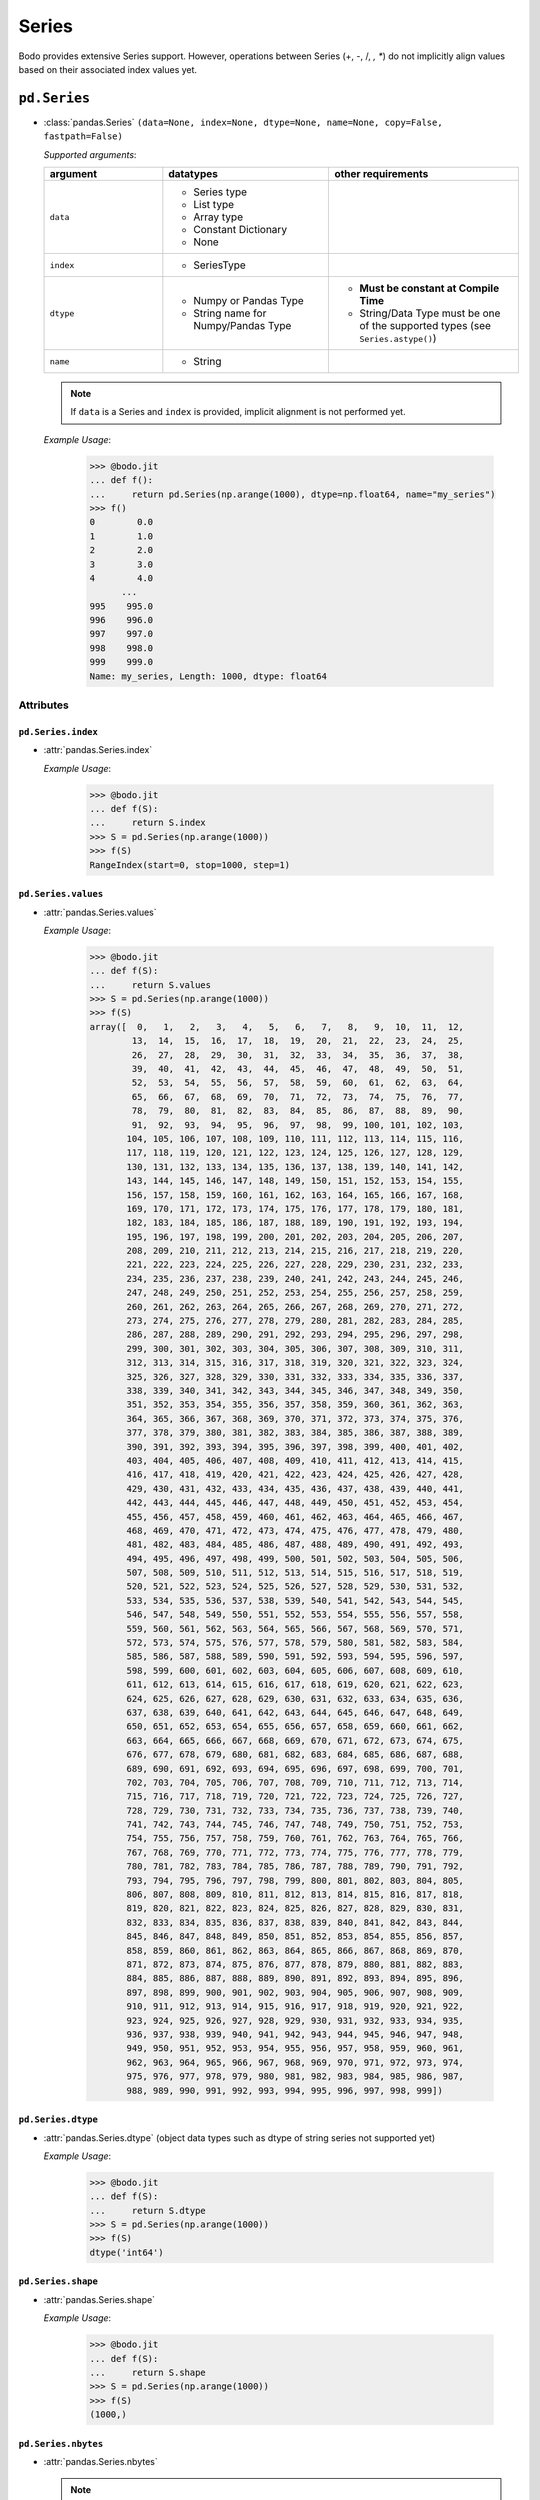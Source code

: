 .. _series:

Series
~~~~~~

Bodo provides extensive Series support.
However, operations between Series (+, -, /, *, **) do not
implicitly align values based on their
associated index values yet.

``pd.Series``
**************

* :class:`pandas.Series` ``(data=None, index=None, dtype=None, name=None, copy=False, fastpath=False)``

  `Supported arguments`:

  .. list-table::
   :widths: 25 35 40
   :header-rows: 1

   * - argument
     - datatypes
     - other requirements
   * - ``data``
     - - Series type
       - List type
       - Array type
       - Constant Dictionary
       - None
     -
   * - ``index``
     - - SeriesType
     -
   * - ``dtype``
     - - Numpy or Pandas Type
       - String name for Numpy/Pandas Type
     - - **Must be constant at Compile Time**
       - String/Data Type must be one of the supported types (see ``Series.astype()``)
   * - ``name``
     - - String
     -

  .. note::

    If ``data`` is a Series and ``index`` is provided, implicit alignment is
    not performed yet.

  `Example Usage`:

    .. code-block:: ipython3

      >>> @bodo.jit
      ... def f():
      ...     return pd.Series(np.arange(1000), dtype=np.float64, name="my_series")
      >>> f()
      0        0.0
      1        1.0
      2        2.0
      3        3.0
      4        4.0
            ...
      995    995.0
      996    996.0
      997    997.0
      998    998.0
      999    999.0
      Name: my_series, Length: 1000, dtype: float64


Attributes
^^^^^^^^^^^^

``pd.Series.index``
""""""""""""""""""""""

* :attr:`pandas.Series.index`

  `Example Usage`:

    .. code-block:: ipython3

      >>> @bodo.jit
      ... def f(S):
      ...     return S.index
      >>> S = pd.Series(np.arange(1000))
      >>> f(S)
      RangeIndex(start=0, stop=1000, step=1)


``pd.Series.values``
""""""""""""""""""""""

* :attr:`pandas.Series.values`

  `Example Usage`:

    .. code-block:: ipython3

      >>> @bodo.jit
      ... def f(S):
      ...     return S.values
      >>> S = pd.Series(np.arange(1000))
      >>> f(S)
      array([  0,   1,   2,   3,   4,   5,   6,   7,   8,   9,  10,  11,  12,
              13,  14,  15,  16,  17,  18,  19,  20,  21,  22,  23,  24,  25,
              26,  27,  28,  29,  30,  31,  32,  33,  34,  35,  36,  37,  38,
              39,  40,  41,  42,  43,  44,  45,  46,  47,  48,  49,  50,  51,
              52,  53,  54,  55,  56,  57,  58,  59,  60,  61,  62,  63,  64,
              65,  66,  67,  68,  69,  70,  71,  72,  73,  74,  75,  76,  77,
              78,  79,  80,  81,  82,  83,  84,  85,  86,  87,  88,  89,  90,
              91,  92,  93,  94,  95,  96,  97,  98,  99, 100, 101, 102, 103,
             104, 105, 106, 107, 108, 109, 110, 111, 112, 113, 114, 115, 116,
             117, 118, 119, 120, 121, 122, 123, 124, 125, 126, 127, 128, 129,
             130, 131, 132, 133, 134, 135, 136, 137, 138, 139, 140, 141, 142,
             143, 144, 145, 146, 147, 148, 149, 150, 151, 152, 153, 154, 155,
             156, 157, 158, 159, 160, 161, 162, 163, 164, 165, 166, 167, 168,
             169, 170, 171, 172, 173, 174, 175, 176, 177, 178, 179, 180, 181,
             182, 183, 184, 185, 186, 187, 188, 189, 190, 191, 192, 193, 194,
             195, 196, 197, 198, 199, 200, 201, 202, 203, 204, 205, 206, 207,
             208, 209, 210, 211, 212, 213, 214, 215, 216, 217, 218, 219, 220,
             221, 222, 223, 224, 225, 226, 227, 228, 229, 230, 231, 232, 233,
             234, 235, 236, 237, 238, 239, 240, 241, 242, 243, 244, 245, 246,
             247, 248, 249, 250, 251, 252, 253, 254, 255, 256, 257, 258, 259,
             260, 261, 262, 263, 264, 265, 266, 267, 268, 269, 270, 271, 272,
             273, 274, 275, 276, 277, 278, 279, 280, 281, 282, 283, 284, 285,
             286, 287, 288, 289, 290, 291, 292, 293, 294, 295, 296, 297, 298,
             299, 300, 301, 302, 303, 304, 305, 306, 307, 308, 309, 310, 311,
             312, 313, 314, 315, 316, 317, 318, 319, 320, 321, 322, 323, 324,
             325, 326, 327, 328, 329, 330, 331, 332, 333, 334, 335, 336, 337,
             338, 339, 340, 341, 342, 343, 344, 345, 346, 347, 348, 349, 350,
             351, 352, 353, 354, 355, 356, 357, 358, 359, 360, 361, 362, 363,
             364, 365, 366, 367, 368, 369, 370, 371, 372, 373, 374, 375, 376,
             377, 378, 379, 380, 381, 382, 383, 384, 385, 386, 387, 388, 389,
             390, 391, 392, 393, 394, 395, 396, 397, 398, 399, 400, 401, 402,
             403, 404, 405, 406, 407, 408, 409, 410, 411, 412, 413, 414, 415,
             416, 417, 418, 419, 420, 421, 422, 423, 424, 425, 426, 427, 428,
             429, 430, 431, 432, 433, 434, 435, 436, 437, 438, 439, 440, 441,
             442, 443, 444, 445, 446, 447, 448, 449, 450, 451, 452, 453, 454,
             455, 456, 457, 458, 459, 460, 461, 462, 463, 464, 465, 466, 467,
             468, 469, 470, 471, 472, 473, 474, 475, 476, 477, 478, 479, 480,
             481, 482, 483, 484, 485, 486, 487, 488, 489, 490, 491, 492, 493,
             494, 495, 496, 497, 498, 499, 500, 501, 502, 503, 504, 505, 506,
             507, 508, 509, 510, 511, 512, 513, 514, 515, 516, 517, 518, 519,
             520, 521, 522, 523, 524, 525, 526, 527, 528, 529, 530, 531, 532,
             533, 534, 535, 536, 537, 538, 539, 540, 541, 542, 543, 544, 545,
             546, 547, 548, 549, 550, 551, 552, 553, 554, 555, 556, 557, 558,
             559, 560, 561, 562, 563, 564, 565, 566, 567, 568, 569, 570, 571,
             572, 573, 574, 575, 576, 577, 578, 579, 580, 581, 582, 583, 584,
             585, 586, 587, 588, 589, 590, 591, 592, 593, 594, 595, 596, 597,
             598, 599, 600, 601, 602, 603, 604, 605, 606, 607, 608, 609, 610,
             611, 612, 613, 614, 615, 616, 617, 618, 619, 620, 621, 622, 623,
             624, 625, 626, 627, 628, 629, 630, 631, 632, 633, 634, 635, 636,
             637, 638, 639, 640, 641, 642, 643, 644, 645, 646, 647, 648, 649,
             650, 651, 652, 653, 654, 655, 656, 657, 658, 659, 660, 661, 662,
             663, 664, 665, 666, 667, 668, 669, 670, 671, 672, 673, 674, 675,
             676, 677, 678, 679, 680, 681, 682, 683, 684, 685, 686, 687, 688,
             689, 690, 691, 692, 693, 694, 695, 696, 697, 698, 699, 700, 701,
             702, 703, 704, 705, 706, 707, 708, 709, 710, 711, 712, 713, 714,
             715, 716, 717, 718, 719, 720, 721, 722, 723, 724, 725, 726, 727,
             728, 729, 730, 731, 732, 733, 734, 735, 736, 737, 738, 739, 740,
             741, 742, 743, 744, 745, 746, 747, 748, 749, 750, 751, 752, 753,
             754, 755, 756, 757, 758, 759, 760, 761, 762, 763, 764, 765, 766,
             767, 768, 769, 770, 771, 772, 773, 774, 775, 776, 777, 778, 779,
             780, 781, 782, 783, 784, 785, 786, 787, 788, 789, 790, 791, 792,
             793, 794, 795, 796, 797, 798, 799, 800, 801, 802, 803, 804, 805,
             806, 807, 808, 809, 810, 811, 812, 813, 814, 815, 816, 817, 818,
             819, 820, 821, 822, 823, 824, 825, 826, 827, 828, 829, 830, 831,
             832, 833, 834, 835, 836, 837, 838, 839, 840, 841, 842, 843, 844,
             845, 846, 847, 848, 849, 850, 851, 852, 853, 854, 855, 856, 857,
             858, 859, 860, 861, 862, 863, 864, 865, 866, 867, 868, 869, 870,
             871, 872, 873, 874, 875, 876, 877, 878, 879, 880, 881, 882, 883,
             884, 885, 886, 887, 888, 889, 890, 891, 892, 893, 894, 895, 896,
             897, 898, 899, 900, 901, 902, 903, 904, 905, 906, 907, 908, 909,
             910, 911, 912, 913, 914, 915, 916, 917, 918, 919, 920, 921, 922,
             923, 924, 925, 926, 927, 928, 929, 930, 931, 932, 933, 934, 935,
             936, 937, 938, 939, 940, 941, 942, 943, 944, 945, 946, 947, 948,
             949, 950, 951, 952, 953, 954, 955, 956, 957, 958, 959, 960, 961,
             962, 963, 964, 965, 966, 967, 968, 969, 970, 971, 972, 973, 974,
             975, 976, 977, 978, 979, 980, 981, 982, 983, 984, 985, 986, 987,
             988, 989, 990, 991, 992, 993, 994, 995, 996, 997, 998, 999])


``pd.Series.dtype``
""""""""""""""""""""""

* :attr:`pandas.Series.dtype` (object data types such as dtype of
  string series not supported yet)

  `Example Usage`:

    .. code-block:: ipython3

      >>> @bodo.jit
      ... def f(S):
      ...     return S.dtype
      >>> S = pd.Series(np.arange(1000))
      >>> f(S)
      dtype('int64')

``pd.Series.shape``
""""""""""""""""""""""

* :attr:`pandas.Series.shape`

  `Example Usage`:

    .. code-block:: ipython3

      >>> @bodo.jit
      ... def f(S):
      ...     return S.shape
      >>> S = pd.Series(np.arange(1000))
      >>> f(S)
      (1000,)

``pd.Series.nbytes``
""""""""""""""""""""""
* :attr:`pandas.Series.nbytes`

  .. note::
    This tracks the number of bytes used by Bodo which may differ
    from the Pandas values.

  `Example Usage`:

    .. code-block:: ipython3

      >>> @bodo.jit
      ... def f(S):
      ...     return S.nbytes
      >>> S = pd.Series(np.arange(1000))
      >>> f(S)
      8000


``pd.Series.ndim``
""""""""""""""""""""""

* :attr:`pandas.Series.ndim`

  `Example Usage`:

    .. code-block:: ipython3

      >>> @bodo.jit
      ... def f(S):
      ...     return S.ndim
      >>> S = pd.Series(np.arange(1000))
      >>> f(S)
      1

``pd.Series.size``
""""""""""""""""""""""

* :attr:`pandas.Series.size`

  `Example Usage`:

    .. code-block:: ipython3

      >>> @bodo.jit
      ... def f(S):
      ...     return S.size
      >>> S = pd.Series(np.arange(1000))
      >>> f(S)
      1000


``pd.Series.T``
""""""""""""""""""""""

* :attr:`pandas.Series.T`

  `Example Usage`:

    .. code-block:: ipython3

      >>> @bodo.jit
      ... def f(S):
      ...     return S.T
      >>> S = pd.Series(np.arange(1000))
      >>> f(S)
      0        0
      1        1
      2        2
      3        3
      4        4
            ...
      995    995
      996    996
      997    997
      998    998
      999    999
      Length: 1000, dtype: int64

``pd.Series.memory_usage``
""""""""""""""""""""""""""""

* :meth:`pandas.Series.memory_usage` ``(index=True, deep=False)``

  `Supported Arguments`:

  .. list-table::
   :widths: 25 35 40
   :header-rows: 1

   * - argument
     - datatypes
     - other requirements
   * - ``index``
     - - Boolean
     - **Must be constant at Compile Time**

  .. note::
    This tracks the number of bytes used by Bodo which may differ
    from the Pandas values.


  `Example Usage`:

    .. code-block:: ipython3

      >>> @bodo.jit
      ... def f(S):
      ...     return S.memory_usage()
      >>> S = pd.Series(np.arange(1000))
      >>> f(S)
      8024

``pd.Series.hasnans``
""""""""""""""""""""""

* :attr:`pandas.Series.hasnans`

  `Example Usage`:

    .. code-block:: ipython3

      >>> @bodo.jit
      ... def f(S):
      ...     return S.hasnans
      >>> S = pd.Series(np.arange(1000))
      >>> f(S)
      False

``pd.Series.empty``
""""""""""""""""""""""

* :attr:`pandas.Series.empty`

  `Example Usage`:

    .. code-block:: ipython3

      >>> @bodo.jit
      ... def f(S):
      ...     return S.empty
      >>> S = pd.Series(np.arange(1000))
      >>> f(S)
      False

``pd.Series.dtypes``
""""""""""""""""""""""

* :attr:`pandas.Series.dtypes`

  `Example Usage`:

    .. code-block:: ipython3

      >>> @bodo.jit
      ... def f(S):
      ...     return S.dtypes
      >>> S = pd.Series(np.arange(1000))
      >>> f(S)
      dtype('int64')


``pd.Series.name``
""""""""""""""""""""""

* :attr:`pandas.Series.name`

  `Example Usage`:

    .. code-block:: ipython3

      >>> @bodo.jit
      ... def f(S):
      ...     return S.name
      >>> S = pd.Series(np.arange(1000), name="my_series")
      >>> f(S)
      'my_series'

Conversion:
^^^^^^^^^^^^

``pd.Series.astype``
""""""""""""""""""""""

* :meth:`pandas.Series.astype` ``(dtype, copy=True, errors="raise", _bodo_nan_to_str=True)``

  `Supported Arguments`:

  .. list-table::
   :widths: 25 35 40
   :header-rows: 1

   * - argument
     - datatypes
     - other requirements
   * - ``dtype``
     - - String (string must be parsable by ``np.dtype``)
       - Valid type (see types)
       - The following functions: float, int, bool, str
     - **Must be constant at Compile Time**
   * - ``copy``
     - - Boolean
     - **Must be constant at Compile Time**
   * - ``_bodo_nan_to_str``
     - - Boolean
     -  - **Must be constant at Compile Time**
        - Argument unique to Bodo. When ``True`` NA values in
          when converting to string are represented as NA instead
          of a string representation of the NA value (i.e. 'nan'),
          the default Pandas behavior.

  `Example Usage`:

    .. code-block:: ipython3

      >>> @bodo.jit
      ... def f(S):
      ...     return S.astype(np.float32)
      >>> S = pd.Series(np.arange(1000))
      >>> f(S)
      0        0.0
      1        1.0
      2        2.0
      3        3.0
      4        4.0
            ...
      995    995.0
      996    996.0
      997    997.0
      998    998.0
      999    999.0
      Length: 1000, dtype: float32

``pd.Series.copy``
""""""""""""""""""""""

* :meth:`pandas.Series.copy` ``(deep=True)``

  `Supported Arguments`:

  .. list-table::
   :widths: 25 35
   :header-rows: 1

   * - argument
     - datatypes
   * - ``deep``
     - - Boolean

  `Example Usage`:

    .. code-block:: ipython3

      >>> @bodo.jit
      ... def f(S):
      ...     return S.copy()
      >>> S = pd.Series(np.arange(1000))
      >>> f(S)
      0        0
      1        1
      2        2
      3        3
      4        4
            ...
      995    995
      996    996
      997    997
      998    998
      999    999
      Length: 1000, dtype: int64

``pd.Series.to_numpy``
""""""""""""""""""""""

* :meth:`pandas.Series.to_numpy` ``(dtype=None, copy=False, na_value=None)``

  `Supported Arguments`: None

  `Example Usage`:

    .. code-block:: ipython3

      >>> @bodo.jit
      ... def f(S):
      ...     return S.to_numpy()
      >>> S = pd.Series(np.arange(1000))
      >>> f(S)
      array([  0,   1,   2,   3,   4,   5,   6,   7,   8,   9,  10,  11,  12,
              13,  14,  15,  16,  17,  18,  19,  20,  21,  22,  23,  24,  25,
              26,  27,  28,  29,  30,  31,  32,  33,  34,  35,  36,  37,  38,
              39,  40,  41,  42,  43,  44,  45,  46,  47,  48,  49,  50,  51,
              52,  53,  54,  55,  56,  57,  58,  59,  60,  61,  62,  63,  64,
              65,  66,  67,  68,  69,  70,  71,  72,  73,  74,  75,  76,  77,
              78,  79,  80,  81,  82,  83,  84,  85,  86,  87,  88,  89,  90,
              91,  92,  93,  94,  95,  96,  97,  98,  99, 100, 101, 102, 103,
             104, 105, 106, 107, 108, 109, 110, 111, 112, 113, 114, 115, 116,
             117, 118, 119, 120, 121, 122, 123, 124, 125, 126, 127, 128, 129,
             130, 131, 132, 133, 134, 135, 136, 137, 138, 139, 140, 141, 142,
             143, 144, 145, 146, 147, 148, 149, 150, 151, 152, 153, 154, 155,
             156, 157, 158, 159, 160, 161, 162, 163, 164, 165, 166, 167, 168,
             169, 170, 171, 172, 173, 174, 175, 176, 177, 178, 179, 180, 181,
             182, 183, 184, 185, 186, 187, 188, 189, 190, 191, 192, 193, 194,
             195, 196, 197, 198, 199, 200, 201, 202, 203, 204, 205, 206, 207,
             208, 209, 210, 211, 212, 213, 214, 215, 216, 217, 218, 219, 220,
             221, 222, 223, 224, 225, 226, 227, 228, 229, 230, 231, 232, 233,
             234, 235, 236, 237, 238, 239, 240, 241, 242, 243, 244, 245, 246,
             247, 248, 249, 250, 251, 252, 253, 254, 255, 256, 257, 258, 259,
             260, 261, 262, 263, 264, 265, 266, 267, 268, 269, 270, 271, 272,
             273, 274, 275, 276, 277, 278, 279, 280, 281, 282, 283, 284, 285,
             286, 287, 288, 289, 290, 291, 292, 293, 294, 295, 296, 297, 298,
             299, 300, 301, 302, 303, 304, 305, 306, 307, 308, 309, 310, 311,
             312, 313, 314, 315, 316, 317, 318, 319, 320, 321, 322, 323, 324,
             325, 326, 327, 328, 329, 330, 331, 332, 333, 334, 335, 336, 337,
             338, 339, 340, 341, 342, 343, 344, 345, 346, 347, 348, 349, 350,
             351, 352, 353, 354, 355, 356, 357, 358, 359, 360, 361, 362, 363,
             364, 365, 366, 367, 368, 369, 370, 371, 372, 373, 374, 375, 376,
             377, 378, 379, 380, 381, 382, 383, 384, 385, 386, 387, 388, 389,
             390, 391, 392, 393, 394, 395, 396, 397, 398, 399, 400, 401, 402,
             403, 404, 405, 406, 407, 408, 409, 410, 411, 412, 413, 414, 415,
             416, 417, 418, 419, 420, 421, 422, 423, 424, 425, 426, 427, 428,
             429, 430, 431, 432, 433, 434, 435, 436, 437, 438, 439, 440, 441,
             442, 443, 444, 445, 446, 447, 448, 449, 450, 451, 452, 453, 454,
             455, 456, 457, 458, 459, 460, 461, 462, 463, 464, 465, 466, 467,
             468, 469, 470, 471, 472, 473, 474, 475, 476, 477, 478, 479, 480,
             481, 482, 483, 484, 485, 486, 487, 488, 489, 490, 491, 492, 493,
             494, 495, 496, 497, 498, 499, 500, 501, 502, 503, 504, 505, 506,
             507, 508, 509, 510, 511, 512, 513, 514, 515, 516, 517, 518, 519,
             520, 521, 522, 523, 524, 525, 526, 527, 528, 529, 530, 531, 532,
             533, 534, 535, 536, 537, 538, 539, 540, 541, 542, 543, 544, 545,
             546, 547, 548, 549, 550, 551, 552, 553, 554, 555, 556, 557, 558,
             559, 560, 561, 562, 563, 564, 565, 566, 567, 568, 569, 570, 571,
             572, 573, 574, 575, 576, 577, 578, 579, 580, 581, 582, 583, 584,
             585, 586, 587, 588, 589, 590, 591, 592, 593, 594, 595, 596, 597,
             598, 599, 600, 601, 602, 603, 604, 605, 606, 607, 608, 609, 610,
             611, 612, 613, 614, 615, 616, 617, 618, 619, 620, 621, 622, 623,
             624, 625, 626, 627, 628, 629, 630, 631, 632, 633, 634, 635, 636,
             637, 638, 639, 640, 641, 642, 643, 644, 645, 646, 647, 648, 649,
             650, 651, 652, 653, 654, 655, 656, 657, 658, 659, 660, 661, 662,
             663, 664, 665, 666, 667, 668, 669, 670, 671, 672, 673, 674, 675,
             676, 677, 678, 679, 680, 681, 682, 683, 684, 685, 686, 687, 688,
             689, 690, 691, 692, 693, 694, 695, 696, 697, 698, 699, 700, 701,
             702, 703, 704, 705, 706, 707, 708, 709, 710, 711, 712, 713, 714,
             715, 716, 717, 718, 719, 720, 721, 722, 723, 724, 725, 726, 727,
             728, 729, 730, 731, 732, 733, 734, 735, 736, 737, 738, 739, 740,
             741, 742, 743, 744, 745, 746, 747, 748, 749, 750, 751, 752, 753,
             754, 755, 756, 757, 758, 759, 760, 761, 762, 763, 764, 765, 766,
             767, 768, 769, 770, 771, 772, 773, 774, 775, 776, 777, 778, 779,
             780, 781, 782, 783, 784, 785, 786, 787, 788, 789, 790, 791, 792,
             793, 794, 795, 796, 797, 798, 799, 800, 801, 802, 803, 804, 805,
             806, 807, 808, 809, 810, 811, 812, 813, 814, 815, 816, 817, 818,
             819, 820, 821, 822, 823, 824, 825, 826, 827, 828, 829, 830, 831,
             832, 833, 834, 835, 836, 837, 838, 839, 840, 841, 842, 843, 844,
             845, 846, 847, 848, 849, 850, 851, 852, 853, 854, 855, 856, 857,
             858, 859, 860, 861, 862, 863, 864, 865, 866, 867, 868, 869, 870,
             871, 872, 873, 874, 875, 876, 877, 878, 879, 880, 881, 882, 883,
             884, 885, 886, 887, 888, 889, 890, 891, 892, 893, 894, 895, 896,
             897, 898, 899, 900, 901, 902, 903, 904, 905, 906, 907, 908, 909,
             910, 911, 912, 913, 914, 915, 916, 917, 918, 919, 920, 921, 922,
             923, 924, 925, 926, 927, 928, 929, 930, 931, 932, 933, 934, 935,
             936, 937, 938, 939, 940, 941, 942, 943, 944, 945, 946, 947, 948,
             949, 950, 951, 952, 953, 954, 955, 956, 957, 958, 959, 960, 961,
             962, 963, 964, 965, 966, 967, 968, 969, 970, 971, 972, 973, 974,
             975, 976, 977, 978, 979, 980, 981, 982, 983, 984, 985, 986, 987,
             988, 989, 990, 991, 992, 993, 994, 995, 996, 997, 998, 999])

``pd.Series.to_list``
""""""""""""""""""""""

* :meth:`pandas.Series.to_list` ``()``

  .. note::
    Calling ``to_list`` on a non-float array with
    NA values with cause a runtime exception.

  `Example Usage`:

    .. code-block:: ipython3

      >>> @bodo.jit
      ... def f(S):
      ...     return S.to_list()
      >>> S = pd.Series(np.arange(50))
      >>> f(S)
      [0,
       1,
       2,
       3,
       4,
       5,
       6,
       7,
       8,
       9,
       10,
       11,
       12,
       13,
       14,
       15,
       16,
       17,
       18,
       19,
       20,
       21,
       22,
       23,
       24,
       25,
       26,
       27,
       28,
       29,
       30,
       31,
       32,
       33,
       34,
       35,
       36,
       37,
       38,
       39,
       40,
       41,
       42,
       43,
       44,
       45,
       46,
       47,
       48,
       49]


``pd.Series.tolist``
""""""""""""""""""""""

* :meth:`pandas.Series.tolist` ``()``

  .. note::
    Calling ``tolist`` on a non-float array with
    NA values with cause a runtime exception.

  `Example Usage`:

    .. code-block:: ipython3

      >>> @bodo.jit
      ... def f(S):
      ...     return S.tolist()
      >>> S = pd.Series(np.arange(50))
      >>> f(S)
      [0,
       1,
       2,
       3,
       4,
       5,
       6,
       7,
       8,
       9,
       10,
       11,
       12,
       13,
       14,
       15,
       16,
       17,
       18,
       19,
       20,
       21,
       22,
       23,
       24,
       25,
       26,
       27,
       28,
       29,
       30,
       31,
       32,
       33,
       34,
       35,
       36,
       37,
       38,
       39,
       40,
       41,
       42,
       43,
       44,
       45,
       46,
       47,
       48,
       49]


Indexing, iteration:
^^^^^^^^^^^^^^^^^^^^^

Location based indexing using `[]`, `iat`, and `iloc` is supported.
Changing values of existing string Series using these operators
is not supported yet.

``pd.Series.iat``
""""""""""""""""""""""

* :meth:`pandas.Series.iat`

We only support indexing using ``iat`` using a pair of integers

  `Example Usage`:

    .. code-block:: ipython3

      >>> @bodo.jit
      ... def f(S, i):
      ...   return S.iat[i]
      >>> S = pd.Series(np.arange(1000))
      >>> f(S, 27)
      27

``pd.Series.iloc``
""""""""""""""""""""""

* :meth:`pandas.Series.iloc`

  `getitem`:

    - ``Series.iloc`` supports single integer indexing (returns a scalar) ``S.iloc[0]``

    - ``Series.iloc`` supports list/array/series of integers/bool (returns a Series) ``S.iloc[[0,1,2]]``

    - ``Series.iloc`` supports integer slice (returns a Series) ``S.iloc[[0:2]]``


  `setitem`:

    - Supports the same cases as getitem but the array type must be mutable (i.e. numeric array)

  `Example Usage`:

    .. code-block:: ipython3

      >>> @bodo.jit
      ... def f(S, idx):
      ...   return S.iloc[idx]
      >>> S = pd.Series(np.arange(1000))
      >>> f(S, [1, 4, 29])
      1      1
      4      4
      29    29
      dtype: int64


``pd.Series.loc``
""""""""""""""""""""""

* :meth:`pandas.Series.loc`

  `getitem`:

    - ``Series.loc`` supports list/array of booleans
    - ``Series.loc`` supports integer with RangeIndex

  `setitem`:

    - ``Series.loc`` supports list/array of booleans


  `Example Usage`:

    .. code-block:: ipython3

      >>> @bodo.jit
      ... def f(S, idx):
      ...   return S.loc[idx]
      >>> S = pd.Series(np.arange(1000))
      >>> f(S, S < 10)
      0    0
      1    1
      2    2
      3    3
      4    4
      5    5
      6    6
      7    7
      8    8
      9    9
      dtype: int64

Binary operator functions:
^^^^^^^^^^^^^^^^^^^^^^^^^^^

``pd.Series.add``
""""""""""""""""""""""

* :meth:`pandas.Series.add` ``(other, level=None, fill_value=None, axis=0)``

  `Supported arguments`:

  .. list-table::
   :widths: 25 35
   :header-rows: 1

   * - argument
     - datatypes
   * - ``other``
     - - numeric scalar
       - array with numeric data
       - Series with numeric data
   * - ``fill_value``
     - - numeric scalar

  .. note::
    ``Series.add`` is only supported on Series of numeric data.

  `Example Usage`:

    .. code-block:: ipython3

      >>> @bodo.jit
      ... def f(S, other):
      ...   return S.add(other)
      >>> S = pd.Series(np.arange(1, 1001))
      >>> other = pd.Series(reversed(np.arange(1, 1001)))
      >>> f(S, other)
      0      1001
      1      1001
      2      1001
      3      1001
      4      1001
            ...
      995    1001
      996    1001
      997    1001
      998    1001
      999    1001
      Length: 1000, dtype: int64


``pd.Series.sub``
""""""""""""""""""""""

* :meth:`pandas.Series.sub` ``(other, level=None, fill_value=None, axis=0)``

  `Supported arguments`:

  .. list-table::
   :widths: 25 35
   :header-rows: 1

   * - argument
     - datatypes
   * - ``other``
     - - numeric scalar
       - array with numeric data
       - Series with numeric data
   * - ``fill_value``
     - - numeric scalar

  .. note::
    ``Series.sub`` is only supported on Series of numeric data.

  `Example Usage`:

    .. code-block:: ipython3

      >>> @bodo.jit
      ... def f(S, other):
      ...   return S.sub(other)
      >>> S = pd.Series(np.arange(1, 1001))
      >>> other = pd.Series(reversed(np.arange(1, 1001)))
      >>> f(S, other)
      0     -999
      1     -997
      2     -995
      3     -993
      4     -991
            ...
      995    991
      996    993
      997    995
      998    997
      999    999
      Length: 1000, dtype: int64

``pd.Series.mul``
""""""""""""""""""""""

* :meth:`pandas.Series.mul` ``(other, level=None, fill_value=None, axis=0)``

  `Supported arguments`:

  .. list-table::
   :widths: 25 35
   :header-rows: 1

   * - argument
     - datatypes
   * - ``other``
     - - numeric scalar
       - array with numeric data
       - Series with numeric data
   * - ``fill_value``
     - - numeric scalar

  .. note::
    ``Series.mul`` is only supported on Series of numeric data.

  `Example Usage`:

    .. code-block:: ipython3

      >>> @bodo.jit
      ... def f(S, other):
      ...   return S.mul(other)
      >>> S = pd.Series(np.arange(1, 1001))
      >>> other = pd.Series(reversed(np.arange(1, 1001)))
      >>> f(S, other)
      0      1000
      1      1998
      2      2994
      3      3988
      4      4980
            ...
      995    4980
      996    3988
      997    2994
      998    1998
      999    1000
      Length: 1000, dtype: int64

``pd.Series.div``
""""""""""""""""""""""

* :meth:`pandas.Series.div` ``(other, level=None, fill_value=None, axis=0)``

  `Supported arguments`:

  .. list-table::
   :widths: 25 35
   :header-rows: 1

   * - argument
     - datatypes
   * - ``other``
     - - numeric scalar
       - array with numeric data
       - Series with numeric data
   * - ``fill_value``
     - - numeric scalar

  .. note::
    ``Series.div`` is only supported on Series of numeric data.

  `Example Usage`:

    .. code-block:: ipython3

      >>> @bodo.jit
      ... def f(S, other):
      ...   return S.div(other)
      >>> S = pd.Series(np.arange(1, 1001))
      >>> other = pd.Series(reversed(np.arange(1, 1001)))
      >>> f(S, other)
      0         0.001000
      1         0.002002
      2         0.003006
      3         0.004012
      4         0.005020
                ...
      995     199.200000
      996     249.250000
      997     332.666667
      998     499.500000
      999    1000.000000
      Length: 1000, dtype: float64

``pd.Series.truediv``
""""""""""""""""""""""

* :meth:`pandas.Series.truediv` ``(other, level=None, fill_value=None, axis=0)``

  `Supported arguments`:

  .. list-table::
   :widths: 25 35
   :header-rows: 1

   * - argument
     - datatypes
   * - ``other``
     - - numeric scalar
       - array with numeric data
       - Series with numeric data
   * - ``fill_value``
     - - numeric scalar

  .. note::
    ``Series.truediv`` is only supported on Series of numeric data.

  `Example Usage`:

    .. code-block:: ipython3

      >>> @bodo.jit
      ... def f(S, other):
      ...   return S.truediv(other)
      >>> S = pd.Series(np.arange(1, 1001))
      >>> other = pd.Series(reversed(np.arange(1, 1001)))
      >>> f(S, other)
      0         0.001000
      1         0.002002
      2         0.003006
      3         0.004012
      4         0.005020
                ...
      995     199.200000
      996     249.250000
      997     332.666667
      998     499.500000
      999    1000.000000
      Length: 1000, dtype: float64

``pd.Series.floordiv``
""""""""""""""""""""""

* :meth:`pandas.Series.floordiv` ``(other, level=None, fill_value=None, axis=0)``

  `Supported arguments`:

  .. list-table::
   :widths: 25 35
   :header-rows: 1

   * - argument
     - datatypes
   * - ``other``
     - - numeric scalar
       - array with numeric data
       - Series with numeric data
   * - ``fill_value``
     - - numeric scalar

  .. note::
    ``Series.floordiv`` is only supported on Series of numeric data.

  `Example Usage`:

    .. code-block:: ipython3

      >>> @bodo.jit
      ... def f(S, other):
      ...   return S.floordiv(other)
      >>> S = pd.Series(np.arange(1, 1001))
      >>> other = pd.Series(reversed(np.arange(1, 1001)))
      >>> f(S, other)
      0         0
      1         0
      2         0
      3         0
      4         0
            ...
      995     199
      996     249
      997     332
      998     499
      999    1000
      Length: 1000, dtype: int64

``pd.Series.mod``
""""""""""""""""""""""

* :meth:`pandas.Series.mod` ``(other, level=None, fill_value=None, axis=0)``

  `Supported arguments`:

  .. list-table::
   :widths: 25 35
   :header-rows: 1

   * - argument
     - datatypes
   * - ``other``
     - - numeric scalar
       - array with numeric data
       - Series with numeric data
   * - ``fill_value``
     - - numeric scalar

  .. note::
    ``Series.mod`` is only supported on Series of numeric data.

  `Example Usage`:

    .. code-block:: ipython3

      >>> @bodo.jit
      ... def f(S, other):
      ...   return S.mod(other)
      >>> S = pd.Series(np.arange(1, 1001))
      >>> other = pd.Series(reversed(np.arange(1, 1001)))
      >>> f(S, other)
      0      1
      1      2
      2      3
      3      4
      4      5
            ..
      995    1
      996    1
      997    2
      998    1
      999    0
      Length: 1000, dtype: int64

``pd.Series.pow``
""""""""""""""""""""""

* :meth:`pandas.Series.pow` ``(other, level=None, fill_value=None, axis=0)``

  `Supported arguments`:

  .. list-table::
   :widths: 25 35
   :header-rows: 1

   * - argument
     - datatypes
   * - ``other``
     - - numeric scalar
       - array with numeric data
       - Series with numeric data
   * - ``fill_value``
     - - numeric scalar

  .. note::
    ``Series.pow`` is only supported on Series of numeric data.

  `Example Usage`:

    .. code-block:: ipython3

      >>> @bodo.jit
      ... def f(S, other):
      ...   return S.pow(other)
      >>> S = pd.Series(np.arange(1, 1001))
      >>> other = pd.Series(reversed(np.arange(1, 1001)))
      >>> f(S, other)
      0                        1
      1                        0
      2     -5459658280481875879
      3                        0
      4      3767675092665006833
                    ...
      995        980159361278976
      996           988053892081
      997              994011992
      998                 998001
      999                   1000
      Length: 1000, dtype: int64

``pd.Series.radd``
""""""""""""""""""""""

* :meth:`pandas.Series.radd` ``(other, level=None, fill_value=None, axis=0)``

  `Supported arguments`:

  .. list-table::
   :widths: 25 35
   :header-rows: 1

   * - argument
     - datatypes
   * - ``other``
     - - numeric scalar
       - array with numeric data
       - Series with numeric data
   * - ``fill_value``
     - - numeric scalar

  .. note::
    ``Series.radd`` is only supported on Series of numeric data.

  `Example Usage`:

    .. code-block:: ipython3

      >>> @bodo.jit
      ... def f(S, other):
      ...   return S.radd(other)
      >>> S = pd.Series(np.arange(1, 1001))
      >>> other = pd.Series(reversed(np.arange(1, 1001)))
      >>> f(S, other)
      0      1001
      1      1001
      2      1001
      3      1001
      4      1001
            ...
      995    1001
      996    1001
      997    1001
      998    1001
      999    1001
      Length: 1000, dtype: int64

``pd.Series.rsub``
""""""""""""""""""""""

* :meth:`pandas.Series.rsub` ``(other, level=None, fill_value=None, axis=0)``

  `Supported arguments`:

  .. list-table::
   :widths: 25 35
   :header-rows: 1

   * - argument
     - datatypes
   * - ``other``
     - - numeric scalar
       - array with numeric data
       - Series with numeric data
   * - ``fill_value``
     - - numeric scalar

  .. note::
    ``Series.rsub`` is only supported on Series of numeric data.

  `Example Usage`:

    .. code-block:: ipython3

      >>> @bodo.jit
      ... def f(S, other):
      ...   return S.rsub(other)
      >>> S = pd.Series(np.arange(1, 1001))
      >>> other = pd.Series(reversed(np.arange(1, 1001)))
      >>> f(S, other)
      0      999
      1      997
      2      995
      3      993
      4      991
            ...
      995   -991
      996   -993
      997   -995
      998   -997
      999   -999
      Length: 1000, dtype: int64

``pd.Series.rmul``
""""""""""""""""""""""

* :meth:`pandas.Series.rmul` ``(other, level=None, fill_value=None, axis=0)``

  `Supported arguments`:

  .. list-table::
   :widths: 25 35
   :header-rows: 1

   * - argument
     - datatypes
   * - ``other``
     - - numeric scalar
       - array with numeric data
       - Series with numeric data
   * - ``fill_value``
     - - numeric scalar

  .. note::
    ``Series.rmul`` is only supported on Series of numeric data.

  `Example Usage`:

    .. code-block:: ipython3

      >>> @bodo.jit
      ... def f(S, other):
      ...   return S.rmul(other)
      >>> S = pd.Series(np.arange(1, 1001))
      >>> other = pd.Series(reversed(np.arange(1, 1001)))
      >>> f(S, other)
      0      1000
      1      1998
      2      2994
      3      3988
      4      4980
            ...
      995    4980
      996    3988
      997    2994
      998    1998
      999    1000
      Length: 1000, dtype: int64

``pd.Series.rdiv``
""""""""""""""""""""""

* :meth:`pandas.Series.rdiv` ``(other, level=None, fill_value=None, axis=0)``

  `Supported arguments`:

  .. list-table::
   :widths: 25 35
   :header-rows: 1

   * - argument
     - datatypes
   * - ``other``
     - - numeric scalar
       - array with numeric data
       - Series with numeric data
   * - ``fill_value``
     - - numeric scalar

  .. note::
    ``Series.rdiv`` is only supported on Series of numeric data.

  `Example Usage`:

    .. code-block:: ipython3

      >>> @bodo.jit
      ... def f(S, other):
      ...   return S.rdiv(other)
      >>> S = pd.Series(np.arange(1, 1001))
      >>> other = pd.Series(reversed(np.arange(1, 1001)))
      >>> f(S, other)
      0      1000.000000
      1       499.500000
      2       332.666667
      3       249.250000
      4       199.200000
                ...
      995       0.005020
      996       0.004012
      997       0.003006
      998       0.002002
      999       0.001000
      Length: 1000, dtype: float64

``pd.Series.rtruediv``
""""""""""""""""""""""

* :meth:`pandas.Series.rtruediv` ``(other, level=None, fill_value=None, axis=0)``

  `Supported arguments`:

  .. list-table::
   :widths: 25 35
   :header-rows: 1

   * - argument
     - datatypes
   * - ``other``
     - - numeric scalar
       - array with numeric data
       - Series with numeric data
   * - ``fill_value``
     - - numeric scalar

  .. note::
    ``Series.rtruediv`` is only supported on Series of numeric data.

  `Example Usage`:

    .. code-block:: ipython3

      >>> @bodo.jit
      ... def f(S, other):
      ...   return S.rtruediv(other)
      >>> S = pd.Series(np.arange(1, 1001))
      >>> other = pd.Series(reversed(np.arange(1, 1001)))
      >>> f(S, other)
      0      1000.000000
      1       499.500000
      2       332.666667
      3       249.250000
      4       199.200000
                ...
      995       0.005020
      996       0.004012
      997       0.003006
      998       0.002002
      999       0.001000
      Length: 1000, dtype: float64


``pd.Series.rfloordiv``
"""""""""""""""""""""""""

* :meth:`pandas.Series.rfloordiv` ``(other, level=None, fill_value=None, axis=0)``

  `Supported arguments`:

  .. list-table::
   :widths: 25 35
   :header-rows: 1

   * - argument
     - datatypes
   * - ``other``
     - - numeric scalar
       - array with numeric data
       - Series with numeric data
   * - ``fill_value``
     - - numeric scalar

  .. note::
    ``Series.rfloordiv`` is only supported on Series of numeric data.

  `Example Usage`:

    .. code-block:: ipython3

      >>> @bodo.jit
      ... def f(S, other):
      ...   return S.rfloordiv(other)
      >>> S = pd.Series(np.arange(1, 1001))
      >>> other = pd.Series(reversed(np.arange(1, 1001)))
      >>> f(S, other)
      0      1000
      1       499
      2       332
      3       249
      4       199
            ...
      995       0
      996       0
      997       0
      998       0
      999       0
      Length: 1000, dtype: int64

``pd.Series.rmod``
""""""""""""""""""""""

* :meth:`pandas.Series.rmod` ``(other, level=None, fill_value=None, axis=0)``

  `Supported arguments`:

  .. list-table::
   :widths: 25 35
   :header-rows: 1

   * - argument
     - datatypes
   * - ``other``
     - - numeric scalar
       - array with numeric data
       - Series with numeric data
   * - ``fill_value``
     - - numeric scalar

  .. note::
    ``Series.rmod`` is only supported on Series of numeric data.

  `Example Usage`:

    .. code-block:: ipython3

      >>> @bodo.jit
      ... def f(S, other):
      ...   return S.rmod(other)
      >>> S = pd.Series(np.arange(1, 1001))
      >>> other = pd.Series(reversed(np.arange(1, 1001)))
      >>> f(S, other)
      0      0
      1      1
      2      2
      3      1
      4      1
            ..
      995    5
      996    4
      997    3
      998    2
      999    1
      Length: 1000, dtype: int64

``pd.Series.rpow``
""""""""""""""""""""""

* :meth:`pandas.Series.rpow` ``(other, level=None, fill_value=None, axis=0)``

  `Supported arguments`:

  .. list-table::
   :widths: 25 35
   :header-rows: 1

   * - argument
     - datatypes
   * - ``other``
     - - numeric scalar
       - array with numeric data
       - Series with numeric data
   * - ``fill_value``
     - - numeric scalar

  .. note::
    ``Series.rpow`` is only supported on Series of numeric data.

  `Example Usage`:

    .. code-block:: ipython3

      >>> @bodo.jit
      ... def f(S, other):
      ...   return S.rpow(other)
      >>> S = pd.Series(np.arange(1, 1001))
      >>> other = pd.Series(reversed(np.arange(1, 1001)))
      >>> f(S, other)
      0                     1000
      1                   998001
      2                994011992
      3             988053892081
      4          980159361278976
                    ...
      995    3767675092665006833
      996                      0
      997   -5459658280481875879
      998                      0
      999                      1
      Length: 1000, dtype: int64


``pd.Series.combine``
""""""""""""""""""""""

* :meth:`pandas.Series.combine` ``(other, func, fill_value=None)``

  `Supported arguments`:

  .. list-table::
   :widths: 25 35 40
   :header-rows: 1

   * - argument
     - datatypes
     - other requirements
   * - ``other``
     - - Array
       - Series
     -
   * - ``func``
     - - Function that takes two scalar arguments and returns a scalar value.
     -
   * - ``fill_value``
     - - scalar
     - Must be provided if the Series lengths aren't equal and the dtypes aren't floats.

  `Example Usage`:

    .. code-block:: ipython3

      >>> @bodo.jit
      ... def f(S, other):
      ...   return S.combine(other, lambda a, b: 2 * a + b)
      >>> S = pd.Series(np.arange(1, 1001))
      >>> other = pd.Series(reversed(np.arange(1, 1001)))
      >>> f(S, other)
      0      1002
      1      1003
      2      1004
      3      1005
      4      1006
            ...
      995    1997
      996    1998
      997    1999
      998    2000
      999    2001
      Length: 1000, dtype: int64

``pd.Series.round``
""""""""""""""""""""""

* :meth:`pandas.Series.round` ``(decimals=0)``

  `Supported arguments`:

  .. list-table::
   :widths: 25 35
   :header-rows: 1

   * - argument
     - datatypes
   * - ``other``
     - - Series with numeric data

  .. note::
    ``Series.round`` is only supported on Series of numeric data.

  `Example Usage`:

    .. code-block:: ipython3

      >>> @bodo.jit
      ... def f(S):
      ...   return S.round(2)
      >>> S = pd.Series(np.linspace(100, 1000))
      >>> f(S)
      0      100.00
      1      118.37
      2      136.73
      3      155.10
      4      173.47
      5      191.84
      6      210.20
      7      228.57
      8      246.94
      9      265.31
      10     283.67
      11     302.04
      12     320.41
      13     338.78
      14     357.14
      15     375.51
      16     393.88
      17     412.24
      18     430.61
      19     448.98
      20     467.35
      21     485.71
      22     504.08
      23     522.45
      24     540.82
      25     559.18
      26     577.55
      27     595.92
      28     614.29
      29     632.65
      30     651.02
      31     669.39
      32     687.76
      33     706.12
      34     724.49
      35     742.86
      36     761.22
      37     779.59
      38     797.96
      39     816.33
      40     834.69
      41     853.06
      42     871.43
      43     889.80
      44     908.16
      45     926.53
      46     944.90
      47     963.27
      48     981.63
      49    1000.00
      dtype: float64

``pd.Series.lt``
""""""""""""""""""""""

* :meth:`pandas.Series.lt` ``(other, level=None, fill_value=None, axis=0)``

  `Supported arguments`:

  .. list-table::
   :widths: 25 35
   :header-rows: 1

   * - argument
     - datatypes
   * - ``other``
     - - numeric scalar
       - array with numeric data
       - Series with numeric data
   * - ``fill_value``
     - - numeric scalar

  .. note::
    ``Series.lt`` is only supported on Series of numeric data.

  `Example Usage`:

    .. code-block:: ipython3

      >>> @bodo.jit
      ... def f(S, other):
      ...   return S.lt(other)
      >>> S = pd.Series(np.arange(1, 1001))
      >>> other = pd.Series(reversed(np.arange(1, 1001)))
      >>> f(S, other)
      0       True
      1       True
      2       True
      3       True
      4       True
            ...
      995    False
      996    False
      997    False
      998    False
      999    False
      Length: 1000, dtype: bool

``pd.Series.gt``
""""""""""""""""""""""

* :meth:`pandas.Series.gt` ``(other, level=None, fill_value=None, axis=0)``

  `Supported arguments`:

  .. list-table::
   :widths: 25 35
   :header-rows: 1

   * - argument
     - datatypes
   * - ``other``
     - - numeric scalar
       - array with numeric data
       - Series with numeric data
   * - ``fill_value``
     - - numeric scalar

  .. note::
    ``Series.gt`` is only supported on Series of numeric data.

  `Example Usage`:

    .. code-block:: ipython3

      >>> @bodo.jit
      ... def f(S, other):
      ...   return S.gt(other)
      >>> S = pd.Series(np.arange(1, 1001))
      >>> other = pd.Series(reversed(np.arange(1, 1001)))
      >>> f(S, other)
      0      False
      1      False
      2      False
      3      False
      4      False
            ...
      995     True
      996     True
      997     True
      998     True
      999     True
      Length: 1000, dtype: bool


``pd.Series.le``
""""""""""""""""""""""

* :meth:`pandas.Series.le` ``(other, level=None, fill_value=None, axis=0)``

  `Supported arguments`:

  .. list-table::
   :widths: 25 35
   :header-rows: 1

   * - argument
     - datatypes
   * - ``other``
     - - numeric scalar
       - array with numeric data
       - Series with numeric data
   * - ``fill_value``
     - - numeric scalar

  .. note::
    ``Series.le`` is only supported on Series of numeric data.

  `Example Usage`:

    .. code-block:: ipython3

      >>> @bodo.jit
      ... def f(S, other):
      ...   return S.le(other)
      >>> S = pd.Series(np.arange(1, 1001))
      >>> other = pd.Series(reversed(np.arange(1, 1001)))
      >>> f(S, other)
      0       True
      1       True
      2       True
      3       True
      4       True
            ...
      995    False
      996    False
      997    False
      998    False
      999    False
      Length: 1000, dtype: bool

``pd.Series.ge``
""""""""""""""""""""""

* :meth:`pandas.Series.ge` ``(other, level=None, fill_value=None, axis=0)``

  `Supported arguments`:

  .. list-table::
   :widths: 25 35
   :header-rows: 1

   * - argument
     - datatypes
   * - ``other``
     - - numeric scalar
       - array with numeric data
       - Series with numeric data
   * - ``fill_value``
     - - numeric scalar

  .. note::
    ``Series.ge`` is only supported on Series of numeric data.

  `Example Usage`:

    .. code-block:: ipython3

      >>> @bodo.jit
      ... def f(S, other):
      ...   return S.ge(other)
      >>> S = pd.Series(np.arange(1, 1001))
      >>> other = pd.Series(reversed(np.arange(1, 1001)))
      >>> f(S, other)
      0      False
      1      False
      2      False
      3      False
      4      False
            ...
      995     True
      996     True
      997     True
      998     True
      999     True
      Length: 1000, dtype: bool


``pd.Series.ne``
""""""""""""""""""""""

* :meth:`pandas.Series.ne` ``(other, level=None, fill_value=None, axis=0)``

  `Supported arguments`:

  .. list-table::
   :widths: 25 35
   :header-rows: 1

   * - argument
     - datatypes
   * - ``other``
     - - numeric scalar
       - array with numeric data
       - Series with numeric data
   * - ``fill_value``
     - - numeric scalar

  .. note::
    ``Series.ne`` is only supported on Series of numeric data.

  `Example Usage`:

    .. code-block:: ipython3

      >>> @bodo.jit
      ... def f(S, other):
      ...   return S.ne(other)
      >>> S = pd.Series(np.arange(1, 1001))
      >>> other = pd.Series(reversed(np.arange(1, 1001)))
      >>> f(S, other)
      0      True
      1      True
      2      True
      3      True
      4      True
            ...
      995    True
      996    True
      997    True
      998    True
      999    True
      Length: 1000, dtype: bool


``pd.Series.eq``
""""""""""""""""""""""

* :meth:`pandas.Series.eq` ``(other, level=None, fill_value=None, axis=0)``

  `Supported arguments`:

  .. list-table::
   :widths: 25 35
   :header-rows: 1

   * - argument
     - datatypes
   * - ``other``
     - - numeric scalar
       - array with numeric data
       - Series with numeric data
   * - ``fill_value``
     - - numeric scalar

  .. note::
    ``Series.eq`` is only supported on Series of numeric data.

  `Example Usage`:

    .. code-block:: ipython3

      >>> @bodo.jit
      ... def f(S, other):
      ...   return S.eq(other)
      >>> S = pd.Series(np.arange(1, 1001))
      >>> other = pd.Series(reversed(np.arange(1, 1001)))
      >>> f(S, other)
      0      False
      1      False
      2      False
      3      False
      4      False
            ...
      995    False
      996    False
      997    False
      998    False
      999    False
      Length: 1000, dtype: bool

``pd.Series.dot``
""""""""""""""""""""""

* :meth:`pandas.Series.dot` ``(other)``

  `Supported arguments`:

  .. list-table::
   :widths: 25 35
   :header-rows: 1

   * - argument
     - datatypes
   * - ``other``
     - - Series with numeric data

  .. note::
    ``Series.dot`` is only supported on Series of numeric data.

  `Example Usage`:

    .. code-block:: ipython3

      >>> @bodo.jit
      ... def f(S, other):
      ...   return S.dot(other)
      >>> S = pd.Series(np.arange(1, 1001))
      >>> other = pd.Series(reversed(np.arange(1, 1001)))
      >>> f(S, other)
      167167000

Function application, GroupBy & Window
^^^^^^^^^^^^^^^^^^^^^^^^^^^^^^^^^^^^^^^


``pd.Series.apply``
""""""""""""""""""""""

* :meth:`pandas.Series.apply` ``(func, convert_dtype=True, args=(), **kwargs)``

  `Supported arguments`:

  .. list-table::
   :widths: 25 35 40
   :header-rows: 1

   * - argument
     - datatypes
     - other requirements
   * - ``func``
     - - JIT function or callable defined within a JIT function
       - Numpy ufunc
       - Constant String which is the name of a supported Series method or Numpy ufunc
     - - Additional arguments for ``func`` can be passed as additional arguments.


  `Example Usage`:

    .. code-block:: ipython3

      >>> @bodo.jit
      ... def f(S):
      ...   return S.apply(lambda x: x ** 0.75)
      >>> S = pd.Series(np.arange(100))
      >>> f(S)
      0      0.000000
      1      1.000000
      2      1.681793
      3      2.279507
      4      2.828427
              ...
      95    30.429352
      96    30.669269
      97    30.908562
      98    31.147239
      99    31.385308
      Length: 100, dtype: float64

``pd.Series.map``
""""""""""""""""""""""

* :meth:`pandas.Series.map` ``(arg, na_action=None)``

  `Supported arguments`:

  .. list-table::
   :widths: 25 35
   :header-rows: 1

   * - argument
     - datatypes
   * - ``arg``
     - - Dictionary
       - JIT function or callable defined within a JIT function
       - Constant String which refers to a supported Series method or Numpy ufunc
       - Numpy ufunc

  `Example Usage`:

    .. code-block:: ipython3

      >>> @bodo.jit
      ... def f(S):
      ...   return S.map(lambda x: x ** 0.75)
      >>> S = pd.Series(np.arange(100))
      >>> f(S)
      0      0.000000
      1      1.000000
      2      1.681793
      3      2.279507
      4      2.828427
              ...
      95    30.429352
      96    30.669269
      97    30.908562
      98    31.147239
      99    31.385308
      Length: 100, dtype: float64

``pd.Series.groupby``
""""""""""""""""""""""

* :meth:`pandas.Series.groupby` ``(by=None, axis=0, level=None, as_index=True, sort=True, group_keys=True, squeeze=NoDefault.no_default, observed=False, dropna=True)``

  `Supported arguments`:

  .. list-table::
    :widths: 25 35 40
    :header-rows: 1

    * - argument
      - datatypes
      - other requirements
    * - ``by``
      - - Array-like or Series data. This is not supported with Decimal or Categorical data.
      - - **Must be constant at Compile Time**
    * - ``level``
      - - integer
      - - **Must be constant at Compile Time**
        - Only ``level=0`` is supported and not with MultiIndex.


  .. important:

    You must provide exactly one of ``by`` and ``level``

  `Example Usage`:

    .. code:: ipython3

      >>> @bodo.jit
      ... def f(S, by_series):
      ...     return S.groupby(by_series).count()
      >>> S = pd.Series([1, 2, 24, None] * 5)
      >>> by_series = pd.Series(["421", "f31"] * 10)
      >>> f(S, by_series)

      421    10
      f31     5
      Name: , dtype: int64

  .. note::

    ``Series.groupby`` doesn't currently keep the name of the original Series.


``pd.Series.rolling``
""""""""""""""""""""""

* :meth:`pandas.Series.rolling` ``(window, min_periods=None, center=False, win_type=None, on=None, axis=0, closed=None, method='single')``

  (`window`, `min_periods` and `center` arguments supported)

  `Supported arguments`:

  .. list-table::
    :widths: 25 35
    :header-rows: 1

    * - argument
      - datatypes
    * - ``window``
      - - Integer
        - String representing a Time Offset
        - Timedelta
    * - ``min_periods``
      - - Integer
    * - ``center``
      - - Boolean

  `Example Usage`:

  .. code:: ipython3

    >>> @bodo.jit
    ... def f(S):
    ...     return S.rolling(2).mean()
    >>> S = pd.Series(np.arange(100))
    >>> f(S)
    0      NaN
      1      0.5
      2      1.5
      3      2.5
      4      3.5
            ...
      95    94.5
      96    95.5
      97    96.5
      98    97.5
      99    98.5
      Length: 100, dtype: float64


``pd.Series.pipe``
""""""""""""""""""""""

* :meth:`pandas.Series.pipe` ``(func, *args, **kwargs)``

  `Supported arguments`:

  .. list-table::
      :widths: 25 35 40
      :header-rows: 1

      * - argument
        - datatypes
        - other requirements
      * - ``func``
        - - JIT function or callable defined within a JIT function.
        - - Additional arguments for ``func`` can be passed as additional arguments.


  .. note::

    ``func`` cannot be a tuple

  `Example Usage`:

    .. code:: ipython3

      >>> @bodo.jit
      ... def f(S):
      ...     def g(row, y):
      ...         return row + y
      ...
      ...     def f(row):
      ...         return row * 2
      ...
      ...     return S.pipe(h).pipe(g, y=32)
      >>> S = pd.Series(np.arange(100))
      >>> f(S)
      0      32
      1      34
      2      36
      3      38
      4      40
           ...
      95    222
      96    224
      97    226
      98    228
      99    230
      Length: 100, dtype: int64


Computations / Descriptive Stats
^^^^^^^^^^^^^^^^^^^^^^^^^^^^^^^^^^

Statistical functions below are supported without optional arguments
unless support is explicitly mentioned.


``pd.Series.abs``
""""""""""""""""""""""

* :meth:`pandas.Series.abs` ``()``

  `Example Usage`:

    .. code-block:: ipython3

      >>> @bodo.jit
      ... def f(S):
      ...     return S.abs()
      >>> S = (pd.Series(np.arange(100)) % 7) - 2
      >>> f(S)
      0     2
      1     1
      2     0
      3     1
      4     2
           ..
      95    2
      96    3
      97    4
      98    2
      99    1
      Length: 100, dtype: int64


``pd.Series.all``
""""""""""""""""""""""

* :meth:`pandas.Series.all` ``(axis=0, bool_only=None, skipna=True, level=None)``

  `Supported Arguments`: None

  .. note::
    Bodo does not accept any additional arguments for Numpy compatability

  `Example Usage`:

    .. code-block:: ipython3

      >>> @bodo.jit
      ... def f(S):
      ...     return S.all()
      >>> S = pd.Series(np.arange(100)) % 7
      >>> f(S)
      False

``pd.Series.any``
""""""""""""""""""""""

* :meth:`pandas.Series.any` ``(axis=0, bool_only=None, skipna=True, level=None)``

  `Supported Arguments`: None

  .. note::
    Bodo does not accept any additional arguments for Numpy compatability

  `Example Usage`:

    .. code-block:: ipython3

      >>> @bodo.jit
      ... def f(S):
      ...     return S.any()
      >>> S = pd.Series(np.arange(100)) % 7
      >>> f(S)
      True

``pd.Series.autocorr``
""""""""""""""""""""""

* :meth:`pandas.Series.autocorr` ``(lag=1)``

  `Supported arguments`:

  .. list-table::
    :widths: 25 35
    :header-rows: 1

    * - argument
      - datatypes
    * - ``lag``
      - - Integer

  `Example Usage`:

    .. code-block:: ipython3

      >>> @bodo.jit
      ... def f(S):
      ...     return S.autocorr(3)
      >>> S = pd.Series(np.arange(100)) % 7
      >>> f(S)
      -0.49872171657407155

``pd.Series.between``
""""""""""""""""""""""

* :meth:`pandas.Series.between` ``(left, right, inclusive='both')``

  `Supported arguments`:

  .. list-table::
    :widths: 25 35 40
    :header-rows: 1

    * - argument
      - datatypes
      - other requirements
    * - ``left``
      - - Scalar matching the Series type
      -
    * - ``right``
      - - Scalar matching the Series type
      -
    * - ``inclusive``
      - - One of ("both", "neither")
      - - **Must be constant at Compile Time**

  `Example Usage`:

    .. code-block:: ipython3

      >>> @bodo.jit
      ... def f(S):
      ...     return S.between(3, 5, "both")
      >>> S = pd.Series(np.arange(100)) % 7
      >>> f(S)
      0     False
      1     False
      2     False
      3      True
      4      True
            ...
      95     True
      96     True
      97    False
      98    False
      99    False
      Length: 100, dtype: bool

``pd.Series.corr``
""""""""""""""""""""""

* :meth:`pandas.Series.corr` ``(other, method='pearson', min_periods=None)``

  `Supported arguments`:

  .. list-table::
    :widths: 25 35
    :header-rows: 1

    * - argument
      - datatypes
    * - ``other``
      - - Numeric Series or Array

  .. note::
    Series type must be numeric

  `Example Usage`:

    .. code-block:: ipython3

      >>> @bodo.jit
      ... def f(S, other):
      ...     return S.cov(other)
      >>> S = pd.Series(np.arange(100)) % 7
      >>> other = pd.Series(np.arange(100)) % 10
      >>> f(S, other)
      0.004326329627279103

``pd.Series.count``
""""""""""""""""""""""

* :meth:`pandas.Series.count` ``(level=None)``

  `Supported Arguments`: None

  `Example Usage`:

    .. code-block:: ipython3

      >>> @bodo.jit
      ... def f(S):
      ...     return S.count()
      >>> S = pd.Series(np.arange(100)) % 7
      >>> f(S)
      100

``pd.Series.cov``
""""""""""""""""""""""

* :meth:`pandas.Series.cov` ``(other, min_periods=None, ddof=1)``

  `Supported arguments`:

  .. list-table::
    :widths: 25 35
    :header-rows: 1

    * - argument
      - datatypes
    * - ``other``
      - - Numeric Series or Array
    * - ``ddof``
      - - Integer

  .. note::
    Series type must be numeric

  `Example Usage`:

    .. code-block:: ipython3

      >>> @bodo.jit
      ... def f(S, other):
      ...     return S.cov(other)
      >>> S = pd.Series(np.arange(100)) % 7
      >>> other = pd.Series(np.arange(100)) % 10
      >>> f(S, other)
      0.025252525252525252

``pd.Series.cummin``
""""""""""""""""""""""

* :meth:`pandas.Series.cummin` ``(axis=None, skipna=True)``

  `Supported Arguments`: None

  .. note::
    Series type must be numeric

  .. note::
    Bodo does not accept any additional arguments for Numpy compatability

  `Example Usage`:

    .. code-block:: ipython3

      >>> @bodo.jit
      ... def f(S):
      ...     return S.cummin()
      >>> S = pd.Series(np.arange(100)) % 7
      >>> f(S)
      0     0
      1     0
      2     0
      3     0
      4     0
           ..
      95    0
      96    0
      97    0
      98    0
      99    0
      Length: 100, dtype: int64

``pd.Series.cummax``
""""""""""""""""""""""

* :meth:`pandas.Series.cummax` ``(axis=None, skipna=True)``

  `Supported Arguments`: None

  .. note::
    Series type must be numeric

  .. note::
    Bodo does not accept any additional arguments for Numpy compatability

  `Example Usage`:

    .. code-block:: ipython3

      >>> @bodo.jit
      ... def f(S):
      ...     return S.cummax()
      >>> S = pd.Series(np.arange(100)) % 7
      >>> f(S)
      0     0
      1     1
      2     2
      3     3
      4     4
           ..
      95    6
      96    6
      97    6
      98    6
      99    6
      Length: 100, dtype: int64

``pd.Series.cumprod``
""""""""""""""""""""""

* :meth:`pandas.Series.cumprod` ``(axis=None, skipna=True)``

  `Supported Arguments`: None

  .. note::
    Series type must be numeric

  .. note::
    Bodo does not accept any additional arguments for Numpy compatability

  `Example Usage`:

    .. code-block:: ipython3

      >>> @bodo.jit
      ... def f(S):
      ...     return S.cumprod()
      >>> S = (pd.Series(np.arange(10)) % 7) + 1
      >>> f(S)
      0        1
      1        2
      2        6
      3       24
      4      120
      5      720
      6     5040
      7     5040
      8    10080
      9    30240
      dtype: int64


``pd.Series.cumsum``
""""""""""""""""""""""

* :meth:`pandas.Series.cumsum` ``(axis=None, skipna=True)``

  `Supported Arguments`: None

  .. note::
    Series type must be numeric

  .. note::
    Bodo does not accept any additional arguments for Numpy compatability

  `Example Usage`:

    .. code-block:: ipython3

      >>> @bodo.jit
      ... def f(S):
      ...     return S.cumsum()
      >>> S = pd.Series(np.arange(100)) % 7
      >>> f(S)
      0       0
      1       1
      2       3
      3       6
      4      10
           ...
      95    283
      96    288
      97    294
      98    294
      99    295
      Length: 100, dtype: int64

``pd.Series.describe``
""""""""""""""""""""""

* :meth:`pandas.Series.describe` ``(percentiles=None, include=None, exclude=None, datetime_is_numeric=False)``

  `Supported Arguments`: None

  .. note::
    Bodo only supports numeric and datetime64 types and assumes  `datetime_is_numeric=True`

  `Example Usage`:

    .. code-block:: ipython3

      >>> @bodo.jit
      ... def f(S):
      ...     return S.describe()
      >>> S = pd.Series(np.arange(100)) % 7
      >>> f(S)
      count    100.000000
      mean       2.950000
      std        2.021975
      min        0.000000
      25%        1.000000
      50%        3.000000
      75%        5.000000
      max        6.000000
      dtype: float64

``pd.Series.diff``
""""""""""""""""""""""

* :meth:`pandas.Series.diff` ``(periods=1)``

  `Supported arguments`:

  .. list-table::
    :widths: 25 35
    :header-rows: 1

    * - argument
      - datatypes
    * - ``periods``
      - - Integer

  .. note::
    Bodo only supports numeric and datetime64 types

  `Example Usage`:

    .. code-block:: ipython3

      >>> @bodo.jit
      ... def f(S):
      ...     return S.diff(3)
      >>> S = pd.Series(np.arange(100)) % 7
      >>> f(S)
      0     NaN
      1     NaN
      2     NaN
      3     3.0
      4     3.0
           ...
      95    3.0
      96    3.0
      97    3.0
      98   -4.0
      99   -4.0
      Length: 100, dtype: float64

``pd.Series.kurt``
""""""""""""""""""""""

* :meth:`pandas.Series.kurt` ``(axis=None, skipna=None, level=None, numeric_only=None)``

  `Supported arguments`:

  .. list-table::
    :widths: 25 35
    :header-rows: 1

    * - argument
      - datatypes
    * - ``skipna``
      - - Boolean

  .. note::
    Series type must be numeric

  .. note::
    Bodo does not accept any additional arguments to pass to the function

  `Example Usage`:

    .. code-block:: ipython3

      >>> @bodo.jit
      ... def f(S):
      ...     return S.kurt()
      >>> S = pd.Series(np.arange(100)) % 7
      >>> f(S)
      -1.269562153611973


``pd.Series.mad``
""""""""""""""""""""""

* :meth:`pandas.Series.mad` ``(axis=None, skipna=None, level=None)``

  `Supported arguments`:

  .. list-table::
    :widths: 25 35
    :header-rows: 1

    * - argument
      - datatypes
    * - ``skipna``
      - - Boolean

  .. note::
    Series type must be numeric

  `Example Usage`:

    .. code-block:: ipython3

      >>> @bodo.jit
      ... def f(S):
      ...     return S.mad()
      >>> S = pd.Series(np.arange(100)) % 7
      >>> f(S)
      1.736

``pd.Series.max``
""""""""""""""""""""""

* :meth:`pandas.Series.max` ``(axis=None, skipna=None, level=None, numeric_only=None)``

  `Supported arguments`: None

  .. note::
    Series type must be numeric

  .. note::
    Bodo does not accept any additional arguments to pass to the function

  `Example Usage`:

    .. code-block:: ipython3

      >>> @bodo.jit
      ... def f(S):
      ...     return S.max()
      >>> S = pd.Series(np.arange(100)) % 7
      >>> f(S)
      6

``pd.Series.mean``
""""""""""""""""""""""

* :meth:`pandas.Series.mean` ``(axis=None, skipna=None, level=None, numeric_only=None)``

  `Supported arguments`: None

  .. note::
    Series type must be numeric

  .. note::
    Bodo does not accept any additional arguments to pass to the function

  `Example Usage`:

    .. code-block:: ipython3

      >>> @bodo.jit
      ... def f(S):
      ...     return S.mean()
      >>> S = pd.Series(np.arange(100)) % 7
      >>> f(S)
      2.95

``pd.Series.median``
""""""""""""""""""""""

* :meth:`pandas.Series.median` ``(axis=None, skipna=None, level=None, numeric_only=None)``

  `Supported arguments`:

  .. list-table::
    :widths: 25 35
    :header-rows: 1

    * - argument
      - datatypes
    * - ``skipna``
      - - Boolean

  .. note::
    Series type must be numeric

  .. note::
    Bodo does not accept any additional arguments to pass to the function

  `Example Usage`:

    .. code-block:: ipython3

      >>> @bodo.jit
      ... def f(S):
      ...     return S.median()
      >>> S = pd.Series(np.arange(100)) % 7
      >>> f(S)
      3.0

``pd.Series.min``
""""""""""""""""""""""

* :meth:`pandas.Series.min` ``(axis=None, skipna=None, level=None, numeric_only=None)``

  `Supported arguments`: None

  .. note::
    Series type must be numeric

  .. note::
    Bodo does not accept any additional arguments to pass to the function

  `Example Usage`:

    .. code-block:: ipython3

      >>> @bodo.jit
      ... def f(S):
      ...     return S.min()
      >>> S = pd.Series(np.arange(100)) % 7
      >>> f(S)
      0

``pd.Series.nlargest``
""""""""""""""""""""""

* :meth:`pandas.Series.nlargest` ``(n=5, keep='first')``

  `Supported arguments`:

  .. list-table::
    :widths: 25 35
    :header-rows: 1

    * - argument
      - datatypes
    * - ``n``
      - - Integer

  .. note:: Series type must be numeric

  `Example Usage`:

    .. code-block:: ipython3

      >>> @bodo.jit
      ... def f(S):
      ...     return S.nlargest(20)
      >>> S = pd.Series(np.arange(100)) % 7
      >>> f(S)
      20    6
      27    6
      41    6
      34    6
      55    6
      13    6
      83    6
      90    6
      6     6
      69    6
      48    6
      76    6
      62    6
      97    6
      19    5
      5     5
      26    5
      61    5
      12    5
      68    5
      dtype: int64

``pd.Series.nsmallest``
""""""""""""""""""""""""

* :meth:`pandas.Series.nsmallest` ``(n=5, keep='first')``

  `Supported arguments`:

  .. list-table::
    :widths: 25 35
    :header-rows: 1

    * - argument
      - datatypes
    * - ``n``
      - - Integer

  .. note::
    Series type must be numeric

  `Example Usage`:

    .. code-block:: ipython3

      >>> @bodo.jit
      ... def f(S):
      ...     return S.nsmallest(20)
      >>> S = pd.Series(np.arange(100)) % 7
      >>> f(S)
      63    0
      7     0
      56    0
      98    0
      77    0
      91    0
      49    0
      42    0
      35    0
      84    0
      28    0
      21    0
      70    0
      0     0
      14    0
      43    1
      1     1
      57    1
      15    1
      36    1
      dtype: int64

``pd.Series.pct_change``
""""""""""""""""""""""""""

* :meth:`pandas.Series.pct_change` ``(periods=1, fill_method='pad', limit=None, freq=None)``

  `Supported arguments`:

  .. list-table::
    :widths: 25 35
    :header-rows: 1

    * - argument
      - datatypes
    * - ``periods``
      - - Integer

  .. note::
    Series type must be numeric

  .. note::
    Bodo does not accept any additional arguments to pass to shift

  `Example Usage`:

    .. code-block:: ipython3

      >>> @bodo.jit
      ... def f(S):
      ...     return S.pct_change(3)
      >>> S = (pd.Series(np.arange(100)) % 7) + 1
      >>> f(S)
      0          NaN
      1          NaN
      2          NaN
      3     3.000000
      4     1.500000
              ...
      95    1.500000
      96    1.000000
      97    0.750000
      98   -0.800000
      99   -0.666667
      Length: 100, dtype: float64

``pd.Series.prod``
""""""""""""""""""""""

* :meth:`pandas.Series.prod` ``(axis=None, skipna=None, level=None, numeric_only=None)``

  `Supported arguments`:

  .. list-table::
    :widths: 25 35
    :header-rows: 1

    * - argument
      - datatypes
    * - ``skipna``
      - - Boolean

  .. note::
    Series type must be numeric

  .. note::
    Bodo does not accept any additional arguments to pass to the function

  `Example Usage`:

    .. code-block:: ipython3

      >>> @bodo.jit
      ... def f(S):
      ...     return S.prod()
      >>> S = (pd.Series(np.arange(20)) % 3) + 1
      >>> f(S)
      93312


``pd.Series.product``
""""""""""""""""""""""

* :meth:`pandas.Series.product` ``(axis=None, skipna=None, level=None, numeric_only=None)``

  `Supported arguments`:

  .. list-table::
    :widths: 25 35
    :header-rows: 1

    * - argument
      - datatypes
    * - ``skipna``
      - - Boolean

  .. note::
    Series type must be numeric

  .. note::
    Bodo does not accept any additional arguments to pass to the function

  `Example Usage`:

    .. code-block:: ipython3

      >>> @bodo.jit
      ... def f(S):
      ...     return S.product()
      >>> S = (pd.Series(np.arange(20)) % 3) + 1
      >>> f(S)
      93312

``pd.Series.quantile``
""""""""""""""""""""""

* :meth:`pandas.Series.quantile` ``(q=0.5, interpolation='linear')``

  `Supported arguments`:

  .. list-table::
    :widths: 25 35
    :header-rows: 1

    * - argument
      - datatypes
    * - ``q``
      - - Float in [0.0, 1.0]
        - Iterable of floats in [0.0, 1.0]

  `Example Usage`:

    .. code-block:: ipython3

      >>> @bodo.jit
      ... def f(S):
      ...     return S.quantile([0.25, 0.5, 0.75])
      >>> S = pd.Series(np.arange(100)) % 7
      >>> f(S)
      0.25    1.0
      0.50    3.0
      0.75    5.0
      dtype: float64

``pd.Series.sem``
""""""""""""""""""""""

* :meth:`pandas.Series.sem` ``(axis=None, skipna=None, level=None, ddof=1, numeric_only=None)``

  `Supported arguments`:

  .. list-table::
    :widths: 25 35
    :header-rows: 1

    * - argument
      - datatypes
    * - ``skipna``
      - - Boolean
    * - ``ddof``
      - - Integer

  .. note::
    Series type must be numeric

  .. note::
    Bodo does not accept any additional arguments to pass to the function

  `Example Usage`:

    .. code-block:: ipython3

      >>> @bodo.jit
      ... def f(S):
      ...     return S.sem()
      >>> S = pd.Series(np.arange(100)) % 7
      >>> f(S)
      0.20219752318917852

``pd.Series.skew``
""""""""""""""""""""""

* :meth:`pandas.Series.skew` ``(axis=None, skipna=None, level=None, numeric_only=None)``

  `Supported arguments`:

  .. list-table::
    :widths: 25 35
    :header-rows: 1

    * - argument
      - datatypes
    * - ``skipna``
      - - Boolean

  .. note::
    Series type must be numeric

  .. note::
    Bodo does not accept any additional arguments to pass to the function

  `Example Usage`:

    .. code-block:: ipython3

      >>> @bodo.jit
      ... def f(S):
      ...     return S.skew()
      >>> S = pd.Series(np.arange(100)) % 7
      >>> f(S)
      0.032074996591991714

``pd.Series.std``
""""""""""""""""""""""

* :meth:`pandas.Series.std` ``(axis=None, skipna=None, level=None, ddof=1, numeric_only=None)``

  `Supported arguments`:

  .. list-table::
    :widths: 25 35
    :header-rows: 1

    * - argument
      - datatypes
    * - ``skipna``
      - - Boolean
    * - ``ddof``
      - - Integer

  .. note::
    Series type must be numeric

  .. note::
    Bodo does not accept any additional arguments to pass to the function

  `Example Usage`:

    .. code-block:: ipython3

      >>> @bodo.jit
      ... def f(S):
      ...     return S.std()
      >>> S = pd.Series(np.arange(100)) % 7
      >>> f(S)
      2.021975231891785

``pd.Series.sum``
""""""""""""""""""""""

* :meth:`pandas.Series.sum` ``(axis=None, skipna=None, level=None, numeric_only=None, min_count=0)``

  `Supported arguments`:

  .. list-table::
    :widths: 25 35
    :header-rows: 1

    * - argument
      - datatypes
    * - ``skipna``
      - - Boolean
    * - ``min_count``
      - - Integer

  .. note::
    Series type must be numeric

  .. note::
    Bodo does not accept any additional arguments to pass to the function

  `Example Usage`:

    .. code-block:: ipython3

      >>> @bodo.jit
      ... def f(S):
      ...     return S.sum()
      >>> S = pd.Series(np.arange(100)) % 7
      >>> f(S)
      295

``pd.Series.var``
""""""""""""""""""""""

* :meth:`pandas.Series.var` ``(axis=None, skipna=None, level=None, ddof=1, numeric_only=None)``

  `Supported arguments`:

  .. list-table::
    :widths: 25 35
    :header-rows: 1

    * - argument
      - datatypes
    * - ``skipna``
      - - Boolean
    * - ``ddof``
      - - Integer

  .. note::
    Series type must be numeric

  .. note::
    Bodo does not accept any additional arguments to pass to the function

  `Example Usage`:

    .. code-block:: ipython3

      >>> @bodo.jit
      ... def f(S):
      ...     return S.var()
      >>> S = pd.Series(np.arange(100)) % 7
      >>> f(S)
      4.088383838383838

``pd.Series.kurtosis``
""""""""""""""""""""""

* :meth:`pandas.Series.kurtosis` ``(axis=None, skipna=None, level=None, numeric_only=None)``

  `Supported arguments`:

  .. list-table::
    :widths: 25 35
    :header-rows: 1

    * - argument
      - datatypes
    * - ``skipna``
      - - Boolean

  .. note::
    Series type must be numeric

  .. note::
    Bodo does not accept any additional arguments to pass to the function

  `Example Usage`:

    .. code-block:: ipython3

      >>> @bodo.jit
      ... def f(S):
      ...     return S.kurtosis()
      >>> S = pd.Series(np.arange(100)) % 7
      >>> f(S)
      -1.269562153611973


``pd.Series.unique``
""""""""""""""""""""""

* :meth:`pandas.Series.unique` ``()``

  .. note::
    The output is assumed to be "small" relative to input and is replicated.
    Use ``Series.drop_duplicates()`` if the output should remain distributed.

  `Example Usage`:

    .. code-block:: ipython3

      >>> @bodo.jit
      ... def f(S):
      ...     return S.unique()
      >>> S = pd.Series(np.arange(100)) % 7
      >>> f(S)
      [0 1 2 3 4 5 6]

``pd.Series.nunique``
""""""""""""""""""""""

* :meth:`pandas.Series.nunique` ``(dropna=True)``

  `Supported arguments`:

  .. list-table::
    :widths: 25 35
    :header-rows: 1

    * - argument
      - datatypes
    * - ``dropna``
      - - Boolean

  `Example Usage`:

    .. code-block:: ipython3

      >>> @bodo.jit
      ... def f(S):
      ...     return S.nunique()
      >>> S = pd.Series(np.arange(100)) % 7
      >>> f(S)
      7

``pd.Series.is_monotonic``
"""""""""""""""""""""""""""

* :attr:`pandas.Series.is_monotonic`

  `Example Usage`:

    .. code-block:: ipython3

      >>> @bodo.jit
      ... def f(S):
      ...     return S.is_monotonic
      >>> S = pd.Series(np.arange(100))
      >>> f(S)
      True

``pd.Series.is_monotonic_increasing``
"""""""""""""""""""""""""""""""""""""""

* :attr:`pandas.Series.is_monotonic_increasing`

  `Example Usage`:

    .. code-block:: ipython3

      >>> @bodo.jit
      ... def f(S):
      ...     return S.is_monotonic_increasing
      >>> S = pd.Series(np.arange(100))
      >>> f(S)
      True

``pd.Series.is_monotonic_decreasing``
""""""""""""""""""""""""""""""""""""""

* :attr:`pandas.Series.is_monotonic_decreasing`

  `Example Usage`:

    .. code-block:: ipython3

      >>> @bodo.jit
      ... def f(S):
      ...     return S.is_monotonic_decreasing
      >>> S = pd.Series(np.arange(100))
      >>> f(S)
      False

``pd.Series.value_counts``
"""""""""""""""""""""""""""

* :meth:`pandas.Series.value_counts` ``(normalize=False, sort=True, ascending=False, bins=None, dropna=True)``

  `Supported arguments`:

  .. list-table::
    :widths: 25 35 40
    :header-rows: 1

    * - argument
      - datatypes
      - other requirements
    * - ``normalize``
      - - Boolean
      - - **Must be constant at Compile Time**
    * - ``sort``
      - - Boolean
      - - **Must be constant at Compile Time**
    * - ``ascending``
      - - Boolean
      -
    * - ``bins``
      - - Integer
        - Array-like of integers
      -

  `Example Usage`:

    .. code-block:: ipython3

      >>> @bodo.jit
      ... def f(S):
      ...     return S.value_counts()
      >>> S = pd.Series(np.arange(100)) % 7
      >>> f(S)
      0    15
      1    15
      2    14
      3    14
      4    14
      5    14
      6    14
      dtype: int64



Reindexing / Selection / Label manipulation
^^^^^^^^^^^^^^^^^^^^^^^^^^^^^^^^^^^^^^^^^^^^

``pd.Series.drop_duplicates``
"""""""""""""""""""""""""""""""

* :meth:`pandas.Series.drop_duplicates` ``(keep='first', inplace=False)``

  `Supported arguments`: None

    `Example Usage`:

    .. code-block:: ipython3

      >>> @bodo.jit
      ... def f(S):
      ...     return S.drop_duplicates()
      >>> S = pd.Series(np.arange(100)) % 10
      >>> f(S)
      0    0
      1    1
      2    2
      3    3
      4    4
      5    5
      6    6
      7    7
      8    8
      9    9
      dtype: int64


``pd.Series.equals``
"""""""""""""""""""""""""""""""


* :meth:`pandas.Series.equals` ``(other)``


  `Supported arguments`:

  .. list-table::
    :widths: 25 35
    :header-rows: 1

    * - argument
      - datatypes
    * - ``other``
      - - Series

  .. note::
    Series and ``other`` must contain scalar values in each row

  `Example Usage`:

    .. code-block:: ipython3

      >>> @bodo.jit
      ... def f(S, other):
      ...     return S.equals(other)
      >>> S = pd.Series(np.arange(100)) % 10
      >>> other = pd.Series(np.arange(100)) % 5
      >>> f(S, other)
      False

``pd.Series.head``
"""""""""""""""""""""""""""""""


* :meth:`pandas.Series.head` ``(n=5)``

  `Supported arguments`:

  .. list-table::
    :widths: 25 35
    :header-rows: 1

    * - argument
      - datatypes
    * - ``n``
      - - Integer

  `Example Usage`:

    .. code-block:: ipython3

      >>> @bodo.jit
      ... def f(S):
      ...     return S.head(10)
      >>> S = pd.Series(np.arange(100))
      >>> f(S)
      0    0
      1    1
      2    2
      3    3
      4    4
      5    5
      6    6
      7    7
      8    8
      9    9
      dtype: int64


``pd.Series.idxmax``
"""""""""""""""""""""""""""""""


* :meth:`pandas.Series.idxmax` ``(axis=0, skipna=True)``

  `Supported arguments`: None

  .. note::
    Bodo does not accept any additional arguments for Numpy compatability

  `Example Usage`:

    .. code-block:: ipython3

      >>> @bodo.jit
      ... def f(S):
      ...     return S.idxmax()
      >>> S = pd.Series(np.arange(100))
      >>> S[(S % 3 == 0)] = 100
      >>> f(S)
      0

``pd.Series.idxmin``
"""""""""""""""""""""""""""""""


* :meth:`pandas.Series.idxmin` ``(axis=0, skipna=True)``

  `Supported arguments`: None

  .. note::
    Bodo does not accept any additional arguments for Numpy compatability

  `Example Usage`:

    .. code-block:: ipython3

      >>> @bodo.jit
      ... def f(S):
      ...     return S.idxmin()
      >>> S = pd.Series(np.arange(100))
      >>> S[(S % 3 == 0)] = 100
      >>> f(S)
      1

``pd.Series.isin``
"""""""""""""""""""""""""""""""


* :meth:`pandas.Series.isin` ``(values)``

  `Supported arguments`:

  .. list-table::
    :widths: 25 35
    :header-rows: 1

    * - argument
      - datatypes
    * - ``values``
      - - Series
        - Array
        - List

  .. note::
    `values` argument supports both distributed array/Series and replicated list/array/Series

  `Example Usage`:

    .. code-block:: ipython3

      >>> @bodo.jit
      ... def f(S):
      ...     return S.isin([3, 11, 98])
      >>> S = pd.Series(np.arange(100))
      >>> f(S)
      0     False
      1     False
      2     False
      3      True
      4     False
            ...
      95    False
      96    False
      97    False
      98     True
      99    False
      Length: 100, dtype: bool

``pd.Series.rename``
"""""""""""""""""""""""""""""""

* :meth:`pandas.Series.rename` ``(index=None, *, axis=None, copy=True, inplace=False, level=None, errors='ignore')``

    `Supported arguments`:

  .. list-table::
    :widths: 25 35
    :header-rows: 1

    * - argument
      - datatypes
    * - ``index``
      - - String
    * - ``axis``
      - - Any value. Bodo ignores this argument entirely, which is consistent with Pandas.

  `Example Usage`:

    .. code-block:: ipython3

      >>> @bodo.jit
      ... def f(S):
      ...     return S.rename("a")
      >>> S = pd.Series(np.arange(100))
      >>> f(S)
      0      0
      1      1
      2      2
      3      3
      4      4
            ..
      95    95
      96    96
      97    97
      98    98
      99    99
      Name: a, Length: 100, dtype: int64

``pd.Series.reset_index``
"""""""""""""""""""""""""""""""


* :meth:`pandas.Series.reset_index` ``(level=None, drop=False, name=None, inplace=False)``

  `Supported arguments`:

  .. list-table::
    :widths: 25 35 40
    :header-rows: 1

    * - argument
      - datatypes
      - other requirements
    * - ``level``
      - - Integer
        - Boolean
      - - **Must be constant at Compile Time**
    * - ``drop``
      - - Boolean
      - - **Must be constant at Compile Time**
        - If ``False``, Index name must be known at compilation time

  .. note::
    For MultiIndex case, only dropping all levels is supported.

  `Example Usage`:

    .. code-block:: ipython3

      >>> @bodo.jit
      ... def f(S):
      ...     return S.reset_index()
      >>> S = pd.Series(np.arange(100), index=pd.RangeIndex(100, 200, 1, name="b"))
      >>> f(S)
            b   0
      0   100   0
      1   101   1
      2   102   2
      3   103   3
      4   104   4
      ..  ...  ..
      95  195  95
      96  196  96
      97  197  97
      98  198  98
      99  199  99

      [100 rows x 2 columns]

``pd.Series.take``
"""""""""""""""""""""""""""""""

* :meth:`pandas.Series.take` ``(indices, axis=0, is_copy=None)``

  `Supported arguments`:

  .. list-table::
    :widths: 25 35 40
    :header-rows: 1

    * - argument
      - datatypes
      - other requirements
    * - ``indices``
      - - Array like with integer data
      - - To have distributed data ``indices`` must be an array with the
          same distribution as S.

  .. note::
    Bodo does not accept any additional arguments for Numpy compatability

  `Example Usage`:

    .. code-block:: ipython3

      >>> @bodo.jit
      ... def f(S):
      ...     return S.take([2, 7, 4, 19])
      >>> S = pd.Series(np.arange(100))
      >>> f(S)
      2      2
      7      7
      4      4
      19    19
      dtype: int64

``pd.Series.tail``
"""""""""""""""""""""""""""""""


* :meth:`pandas.Series.tail` ``(n=5)``

  `Supported arguments`:

  .. list-table::
    :widths: 25 35
    :header-rows: 1

    * - argument
      - datatypes
    * - ``n``
      - - Integer

  `Example Usage`:

    .. code-block:: ipython3

      >>> @bodo.jit
      ... def f(S):
      ...     return S.tail(10)
      >>> S = pd.Series(np.arange(100))
      >>> f(S)
      90    90
      91    91
      92    92
      93    93
      94    94
      95    95
      96    96
      97    97
      98    98
      99    99
      dtype: int64

``pd.Series.where``
"""""""""""""""""""""""""""""""


* :meth:`pandas.Series.where` ``(cond, other=nan, inplace=False, axis=None, level=None, errors='raise', try_cast=NoDefault.no_default)``

  `Supported arguments`:

  .. list-table::
    :widths: 25 35
    :header-rows: 1

    * - argument
      - datatypes
    * - ``cond``
      - - boolean array
        - 1d bool numpy array
    * - ``other``
      - - 1d numpy array
        - scalar

  .. note::
    Series can contain categorical data if ``other`` is a scalar

  `Example Usage`:

    .. code-block:: ipython3

      >>> @bodo.jit
      ... def f(S):
      ...     return S.where((S % 3) != 0, 0)
      >>> S = pd.Series(np.arange(100))
      >>> f(S)
      0      0
      1      1
      2      2
      3      0
      4      4
            ..
      95    95
      96     0
      97    97
      98    98
      99     0
      Length: 100, dtype: int64

``pd.Series.mask``
"""""""""""""""""""""""""""""""

* :meth:`pandas.Series.mask` ``(cond, other=nan, inplace=False, axis=None, level=None, errors='raise', try_cast=NoDefault.no_default)``

  `Supported arguments`:

  .. list-table::
    :widths: 25 35
    :header-rows: 1

    * - argument
      - datatypes
    * - ``cond``
      - - boolean array
        - 1d bool numpy array
    * - ``other``
      - - 1d numpy array
        - scalar

  .. note::
    Series can contain categorical data if ``other`` is a scalar

  `Example Usage`:

    .. code-block:: ipython3

      >>> @bodo.jit
      ... def f(S):
      ...     return S.mask((S % 3) != 0, 0)
      >>> S = pd.Series(np.arange(100))
      >>> f(S)
      0      0
      1      0
      2      0
      3      3
      4      0
            ..
      95     0
      96    96
      97     0
      98     0
      99    99
      Length: 100, dtype: int64

Missing data handling
^^^^^^^^^^^^^^^^^^^^^^


``pd.Series.backfill``
"""""""""""""""""""""""""""""""

* :meth:`pandas.Series.backfill` ``(axis=None, inplace=False, limit=None, downcast=None)``

  `Supported arguments`: None

  `Example Usage`:

    .. code-block:: ipython3

      >>> @bodo.jit
      ... def f(S):
      ...     return S.backfill()
      >>> S = pd.Series(pd.array([None, 1, None, -2, None, 5, None]))
      >>> f(S)
      0       1
      1       1
      2      -2
      3      -2
      4       5
      5       5
      6    <NA>
      dtype: Int64

``pd.Series.bfill``
"""""""""""""""""""""""""""""""

* :meth:`pandas.Series.bfill` ``(axis=None, inplace=False, limit=None, downcast=None)``

  `Supported arguments`: None

  `Example Usage`:

    .. code-block:: ipython3

      >>> @bodo.jit
      ... def f(S):
      ...     return S.bfill()
      >>> S = pd.Series(pd.array([None, 1, None, -2, None, 5, None]))
      >>> f(S)
      0       1
      1       1
      2      -2
      3      -2
      4       5
      5       5
      6    <NA>
      dtype: Int64

``pd.Series.dropna``
"""""""""""""""""""""""""""""""

* :meth:`pandas.Series.dropna` ``(axis=0, inplace=False, how=None)``

  `Supported arguments`: None

  `Example Usage`:

    .. code-block:: ipython3

      >>> @bodo.jit
      ... def f(S):
      ...     return S.dropna()
      >>> S = pd.Series(pd.array([None, 1, None, -2, None, 5, None]))
      >>> f(S)
      1     1
      3    -2
      5     5
      dtype: Int64


``pd.Series.ffill``
"""""""""""""""""""""""""""""""

* :meth:`pandas.Series.ffill` ``(axis=None, inplace=False, limit=None, downcast=None)``

  `Supported arguments`: None

  `Example Usage`:

    .. code-block:: ipython3

      >>> @bodo.jit
      ... def f(S):
      ...     return S.ffill()
      >>> S = pd.Series(pd.array([None, 1, None, -2, None, 5, None]))
      >>> f(S)
      0    <NA>
      1       1
      2       1
      3      -2
      4      -2
      5       5
      6       5
      dtype: Int64


``pd.Series.fillna``
"""""""""""""""""""""""""""""""


* :meth:`pandas.Series.fillna` ``(value=None, method=None, axis=None, inplace=False, limit=None, downcast=None)``

  `Supported arguments`:

  .. list-table::
      :widths: 25 35 40
      :header-rows: 1

      * - argument
        - datatypes
        - other requirements
      * - ``value``
        - - Scalar
        -
      * - ``method``
        - - One of ("bfill", "backfill", "ffill", and "pad")
        - - **Must be constant at Compile Time**
      * - ``inplace``
        - - Boolean
        - - **Must be constant at Compile Time**

  .. note ::

    - If ``value`` is provided then ``method`` must be ``None`` and vice-versa
    - If ``method`` is provided then ``inplace`` must be ``False``

  `Example Usage`:

    .. code-block:: ipython3

      >>> @bodo.jit
      ... def f(S):
      ...     return S.fillna(-1)
      >>> S = pd.Series(pd.array([None, 1, None, -2, None, 5, None]))
      >>> f(S)
      0    -1
      1     1
      2    -1
      3    -2
      4    -1
      5     5
      6    -1
      dtype: Int64

``pd.Series.isna``
""""""""""""""""""""""""""""""

* :meth:`pandas.Series.isna` ``()``

  `Example Usage`:

    .. code-block:: ipython3

      >>> @bodo.jit
      ... def f(S):
      ...     return S.isna()
      >>> S = pd.Series(pd.array([None, 1, None, -2, None, 5, None]))
      >>> f(S)
      0     True
      1    False
      2     True
      3    False
      4     True
      5    False
      6     True
      dtype: bool


``pd.Series.isnull``
"""""""""""""""""""""""""""""""

* :meth:`pandas.Series.isnull` ``()``

  `Example Usage`:

    .. code-block:: ipython3

      >>> @bodo.jit
      ... def f(S):
      ...     return S.isnull()
      >>> S = pd.Series(pd.array([None, 1, None, -2, None, 5, None]))
      >>> f(S)
      0     True
      1    False
      2     True
      3    False
      4     True
      5    False
      6     True
      dtype: bool

``pd.Series.notna``
"""""""""""""""""""""""""""""""

* :meth:`pandas.Series.notna` ``()``

  `Example Usage`:

    .. code-block:: ipython3

      >>> @bodo.jit
      ... def f(S):
      ...     return S.notna()
      >>> S = pd.Series(pd.array([None, 1, None, -2, None, 5, None]))
      >>> f(S)
      0    False
      1     True
      2    False
      3     True
      4    False
      5     True
      6    False
      dtype: bool


``pd.Series.notnull``
"""""""""""""""""""""""""""""""

* :meth:`pandas.Series.notnull` ``()``

  `Example Usage`:

    .. code-block:: ipython3

      >>> @bodo.jit
      ... def f(S):
      ...     return S.notnull()
      >>> S = pd.Series(pd.array([None, 1, None, -2, None, 5, None]))
      >>> f(S)
      0    False
      1     True
      2    False
      3     True
      4    False
      5     True
      6    False
      dtype: bool


``pd.Series.pad``
"""""""""""""""""""""""""""""""

* :meth:`pandas.Series.pad` ``(axis=None, inplace=False, limit=None, downcast=None)``

  `Supported arguments`: None

  `Example Usage`:

    .. code-block:: ipython3

      >>> @bodo.jit
      ... def f(S):
      ...     return S.pad()
      >>> S = pd.Series(pd.array([None, 1, None, -2, None, 5, None]))
      >>> f(S)
      0    <NA>
      1       1
      2       1
      3      -2
      4      -2
      5       5
      6       5
      dtype: Int64


``pd.Series.replace``
"""""""""""""""""""""""""""""""

* :meth:`pandas.Series.replace` ``(to_replace=None, value=None, inplace=False, limit=None, regex=False, method='pad')``

  `Supported arguments`:

  .. list-table::
      :widths: 25 35 40
      :header-rows: 1

      * - argument
        - datatypes
        - other requirements
      * - ``to_replace``
        - - Scalar
          - List of Scalars
          - Dictionary mapping scalars of the same type
        -
      * - ``value``
        - - Scalar
        - If ``to_replace`` is not a scalar, value must be ``None``

  `Example Usage`:

    .. code-block:: ipython3

      >>> @bodo.jit
      ... def f(S, replace_dict):
      ...     return S.replace(replace_dict)
      >>> S = pd.Series(pd.array([None, 1, None, -2, None, 5, None]))
      >>> f(S, {1: -2, -2: 5, 5: 27})
      0    <NA>
      1      -2
      2    <NA>
      3       5
      4    <NA>
      5      27
      6    <NA>
      dtype: Int64

Reshaping, sorting
^^^^^^^^^^^^^^^^^^^

``pd.Series.argsort``
"""""""""""""""""""""""""""""""

* :meth:`pandas.Series.argsort` ``(axis=0, kind='quicksort', order=None)``

  `Supported arguments`: None

  `Example Usage`:

    .. code-block:: ipython3

      >>> @bodo.jit
      ... def f(S):
      ...     return S.sort_values()
      >>> S = pd.Series(np.arange(99, -1, -1), index=np.arange(100))
      >>> f(S)
      0     99
      1     98
      2     97
      3     96
      4     95
            ..
      95     4
      96     3
      97     2
      98     1
      99     0
      Length: 100, dtype: int64


``pd.Series.sort_values``
"""""""""""""""""""""""""""""""

* :meth:`pandas.Series.sort_values` ``(axis=0, ascending=True, inplace=False, kind='quicksort', na_position='last', ignore_index=False, key=None)``

  `Supported arguments`:

  .. list-table::
    :widths: 25 35 40
    :header-rows: 1

    * - argument
      - datatypes
      - other requirements
    * - ``ascending``
      - - Boolean
      -
    * - ``na_position``
      - - One of ("first", "last")
      - **Must be constant at Compile Time**

  `Example Usage`:

    .. code-block:: ipython3

      >>> @bodo.jit
      ... def f(S):
      ...     return S.sort_values()
      >>> S = pd.Series(np.arange(99, -1, -1), index=np.arange(100))
      >>> f(S)
      99     0
      98     1
      97     2
      96     3
      95     4
            ..
      4     95
      3     96
      2     97
      1     98
      0     99
      Length: 100, dtype: int64


``pd.Series.sort_index``
"""""""""""""""""""""""""""""""

* :meth:`pandas.Series.sort_index` ``(axis=0, level=None, ascending=True, inplace=False, kind='quicksort', na_position='last', sort_remaining=True, ignore_index=False, key=None)``

  `Supported arguments`:

  .. list-table::
    :widths: 25 35 40
    :header-rows: 1

    * - argument
      - datatypes
      - other requirements
    * - ``ascending``
      - - Boolean
      -
    * - ``na_position``
      - - One of ("first", "last")
      - **Must be constant at Compile Time**

  `Example Usage`:

    .. code-block:: ipython3

      >>> @bodo.jit
      ... def f(S):
      ...     return S.sort_index()
      >>> S = pd.Series(np.arange(100), index=np.arange(99, -1, -1))
      >>> f(S)
      0     99
      1     98
      2     97
      3     96
      4     95
            ..
      95     4
      96     3
      97     2
      98     1
      99     0
      Length: 100, dtype: int64

``pd.Series.explode``
"""""""""""""""""""""""""

* :meth:`pandas.Series.explode` ``(ignore_index=False)``

  `Supported arguments`: None

  .. note::
    Bodo's output type may differ from Pandas because Bodo
    must convert to a nullable type at compile time.

  `Example Usage`:

    .. code-block:: ipython3

      >>> @bodo.jit
      ... def f(S):
      ...     return S.explode()
      >>> S = pd.Series([np.arange(i) for i in range(10)])
      >>> f(S)
      0    <NA>
      1       0
      2       0
      2       1
      3       0
      3       1
      3       2
      4       0
      4       1
      4       2
      4       3
      5       0
      5       1
      5       2
      5       3
      5       4
      6       0
      6       1
      6       2
      6       3
      6       4
      6       5
      7       0
      7       1
      7       2
      7       3
      7       4
      7       5
      7       6
      8       0
      8       1
      8       2
      8       3
      8       4
      8       5
      8       6
      8       7
      9       0
      9       1
      9       2
      9       3
      9       4
      9       5
      9       6
      9       7
      9       8
      dtype: Int64

``pd.Series.repeat``
"""""""""""""""""""""""""""""""

* :meth:`pandas.Series.repeat` ``(repeats, axis=None)``

  `Supported arguments`:

  .. list-table::
      :widths: 25 35
      :header-rows: 1

      * - argument
        - datatypes
      * - ``repeats``
        - - Integer
          - Array-like of integers the same length as the Series


  `Example Usage`:

    .. code-block:: ipython3

      >>> @bodo.jit
      ... def f(S):
      ...     return S.repeat(3)
      >>> S = pd.Series(np.arange(100))
      >>> f(S)
      0      0
      0      0
      0      0
      1      1
      1      1
            ..
      98    98
      98    98
      99    99
      99    99
      99    99
      Length: 300, dtype: int64

Combining / comparing / joining / merging
^^^^^^^^^^^^^^^^^^^^^^^^^^^^^^^^^^^^^^^^^^^

``pd.Series.append``
"""""""""""""""""""""

* :meth:`pandas.Series.append` ``(to_append, ignore_index=False, verify_integrity=False)``

  `Supported arguments`:

  .. list-table::
    :widths: 25 35 40
    :header-rows: 1

    * - argument
      - datatypes
      - other requirements
    * - ``to_append``
      - - Series
        - List of Series
        - Tuple of Series
      -
    * - ``ignore_index``
      - - Boolean
      - **Must be constant at Compile Time**

  .. note:: Setting a name for the output Series is not supported yet

  .. important::
    Bodo currently concatenates local data chunks for distributed datasets, which does not preserve global order of concatenated objects in output.

  `Example Usage`:

    .. code-block:: ipython3

      >>> @bodo.jit
      ... def f(S1, S2):
      ...     return S1.append(S2)
      >>> S = pd.Series(np.arange(100))
      >>> f(S, S)
      0      0
      1      1
      2      2
      3      3
      4      4
            ..
      95    95
      96    96
      97    97
      98    98
      99    99
      Length: 200, dtype: int64

Time series-related
^^^^^^^^^^^^^^^^^^^^

``pd.Series.shift``
"""""""""""""""""""""

* :meth:`pandas.Series.shift` ``(periods=1, freq=None, axis=0, fill_value=None)``

  `Supported arguments`:

  .. list-table::
    :widths: 25 35
    :header-rows: 1

    * - argument
      - datatypes
    * - ``periods``
      - - Integer


  .. note::
    This data type for the series must be one of:
      - Integer
      - Float
      - Boolean
      - datetime.data
      - datetime64
      - timedelta64
      - string

  `Example Usage`:

    .. code-block:: ipython3

      >>> @bodo.jit
      ... def f(S):
      ...     return S.shift(1)
      >>> S = pd.Series(np.arange(100))
      >>> f(S)
      0      NaN
      1      0.0
      2      1.0
      3      2.0
      4      3.0
            ...
      95    94.0
      96    95.0
      97    96.0
      98    97.0
      99    98.0
      Length: 100, dtype: float64




Datetime properties
^^^^^^^^^^^^^^^^^^^

``pd.Series.dt.date``
"""""""""""""""""""""
* :attr:`pandas.Series.dt.date`

  `Example Usage`:

    .. code-block:: ipython3

      >>> @bodo.jit
      ... def f(S):
      ...     return S.dt.date
      >>> S = pd.Series(pd.date_range(start='1/1/2022', end='1/10/2022', periods=30))
      >>> f(S)
      0     2022-01-01
      1     2022-01-01
      2     2022-01-01
      3     2022-01-01
      4     2022-01-02
      5     2022-01-02
      6     2022-01-02
      7     2022-01-03
      8     2022-01-03
      9     2022-01-03
      10    2022-01-04
      11    2022-01-04
      12    2022-01-04
      13    2022-01-05
      14    2022-01-05
      15    2022-01-05
      16    2022-01-05
      17    2022-01-06
      18    2022-01-06
      19    2022-01-06
      20    2022-01-07
      21    2022-01-07
      22    2022-01-07
      23    2022-01-08
      24    2022-01-08
      25    2022-01-08
      26    2022-01-09
      27    2022-01-09
      28    2022-01-09
      29    2022-01-10
      dtype: object

``pd.Series.dt.year``
"""""""""""""""""""""

* :attr:`pandas.Series.dt.year`

  `Example Usage`:

    .. code-block:: ipython3

      >>> @bodo.jit
      ... def f(S):
      ...     return S.dt.year
      >>> S = pd.Series(pd.date_range(start='1/1/2022', end='1/10/2025', periods=30))
      >>> f(S)
      0     2022
      1     2022
      2     2022
      3     2022
      4     2022
      5     2022
      6     2022
      7     2022
      8     2022
      9     2022
      10    2023
      11    2023
      12    2023
      13    2023
      14    2023
      15    2023
      16    2023
      17    2023
      18    2023
      19    2023
      20    2024
      21    2024
      22    2024
      23    2024
      24    2024
      25    2024
      26    2024
      27    2024
      28    2024
      29    2025
      dtype: Int64

``pd.Series.dt.month``
"""""""""""""""""""""""

* :attr:`pandas.Series.dt.month`

  `Example Usage`:

    .. code-block:: ipython3

      >>> @bodo.jit
      ... def f(S):
      ...     return S.dt.month
      >>> S = pd.Series(pd.date_range(start='1/1/2022', end='1/10/2025', periods=30))
      >>> f(S)
      0      1
      1      2
      2      3
      3      4
      4      6
      5      7
      6      8
      7      9
      8     11
      9     12
      10     1
      11     2
      12     4
      13     5
      14     6
      15     7
      16     9
      17    10
      18    11
      19    12
      20     2
      21     3
      22     4
      23     5
      24     7
      25     8
      26     9
      27    10
      28    12
      29     1
      dtype: Int64

``pd.Series.dt.day``
"""""""""""""""""""""

* :attr:`pandas.Series.dt.day`

  `Example Usage`:

    .. code-block:: ipython3

      >>> @bodo.jit
      ... def f(S):
      ...     return S.dt.day
      >>> S = pd.Series(pd.date_range(start='1/1/2022', end='1/10/2025', periods=30))
      >>> f(S)
      0      1
      1      8
      2     18
      3     25
      4      2
      5     10
      6     17
      7     24
      8      1
      9      9
      10    17
      11    24
      12     3
      13    11
      14    18
      15    26
      16     2
      17    10
      18    17
      19    25
      20     2
      21    11
      22    18
      23    26
      24     3
      25    10
      26    17
      27    25
      28     2
      29    10
      dtype: Int64

``pd.Series.dt.hour``
"""""""""""""""""""""

* :attr:`pandas.Series.dt.hour`

  `Example Usage`:

    .. code-block:: ipython3

      >>> @bodo.jit
      ... def f(S):
      ...     return S.dt.hour
      >>> S = pd.Series(pd.date_range(start='1/1/2022', end='1/10/2025', periods=30))
      >>> f(S)
      0      0
      1      2
      2      4
      3      7
      4      9
      5     12
      6     14
      7     17
      8     19
      9     22
      10     0
      11     3
      12     5
      13     8
      14    10
      15    13
      16    15
      17    18
      18    20
      19    23
      20     1
      21     4
      22     6
      23     9
      24    11
      25    14
      26    16
      27    19
      28    21
      29     0
      dtype: Int64

``pd.Series.dt.minute``
""""""""""""""""""""""""

* :attr:`pandas.Series.dt.minute`

  `Example Usage`:

    .. code-block:: ipython3

      >>> @bodo.jit
      ... def f(S):
      ...     return S.dt.minute
      >>> S = pd.Series(pd.date_range(start='1/1/2022', end='1/10/2025', periods=30))
      >>> f(S)
      0      0
      1     28
      2     57
      3     26
      4     55
      5     24
      6     53
      7     22
      8     51
      9     20
      10    49
      11    18
      12    47
      13    16
      14    45
      15    14
      16    43
      17    12
      18    41
      19    10
      20    39
      21     8
      22    37
      23     6
      24    35
      25     4
      26    33
      27     2
      28    31
      29     0
      dtype: Int64

``pd.Series.dt.second``
""""""""""""""""""""""""

* :attr:`pandas.Series.dt.second`

  `Example Usage`:

    .. code-block:: ipython3

      >>> @bodo.jit
      ... def f(S):
      ...     return S.dt.second
      >>> S = pd.Series(pd.date_range(start='1/1/2022', end='1/10/2025', periods=30))
      >>> f(S)
      0      0
      1     57
      2     55
      3     53
      4     51
      5     49
      6     47
      7     45
      8     43
      9     41
      10    39
      11    37
      12    35
      13    33
      14    31
      15    28
      16    26
      17    24
      18    22
      19    20
      20    18
      21    16
      22    14
      23    12
      24    10
      25     8
      26     6
      27     4
      28     2
      29     0
      dtype: Int64

``pd.Series.dt.microsecond``
"""""""""""""""""""""""""""""

* :attr:`pandas.Series.dt.microsecond`

  `Example Usage`:

    .. code-block:: ipython3

      >>> @bodo.jit
      ... def f(S):
      ...     return S.dt.microsecond
      >>> S = pd.Series(pd.date_range(start='1/1/2022', end='1/10/2025', periods=30))
      >>> f(S)
      0          0
      1     931034
      2     862068
      3     793103
      4     724137
      5     655172
      6     586206
      7     517241
      8     448275
      9     379310
      10    310344
      11    241379
      12    172413
      13    103448
      14     34482
      15    965517
      16    896551
      17    827586
      18    758620
      19    689655
      20    620689
      21    551724
      22    482758
      23    413793
      24    344827
      25    275862
      26    206896
      27    137931
      28     68965
      29         0
      dtype: Int64


``pd.Series.dt.nanosecond``
""""""""""""""""""""""""""""

* :attr:`pandas.Series.dt.nanosecond`

  `Example Usage`:

    .. code-block:: ipython3

      >>> @bodo.jit
      ... def f(S):
      ...     return S.dt.nanosecond
      >>> S = pd.Series(pd.date_range(start='1/1/2022', end='1/10/2025', periods=30))
      >>> f(S)
      0       0
      1     483
      2     966
      3     448
      4     932
      5     416
      6     896
      7     380
      8     864
      9     348
      10    832
      11    312
      12    792
      13    280
      14    760
      15    248
      16    728
      17    208
      18    696
      19    176
      20    664
      21    144
      22    624
      23    104
      24    584
      25     80
      26    560
      27     40
      28    520
      29      0
      dtype: Int64

``pd.Series.dt.week``
"""""""""""""""""""""

* :attr:`pandas.Series.dt.week`

  `Example Usage`:

    .. code-block:: ipython3

      >>> @bodo.jit
      ... def f(S):
      ...     return S.dt.week
      >>> S = pd.Series(pd.date_range(start='1/1/2022', end='1/10/2025', periods=30))
      >>> f(S)
      0     52
      1      6
      2     11
      3     17
      4     22
      5     27
      6     33
      7     38
      8     44
      9     49
      10     3
      11     8
      12    14
      13    19
      14    24
      15    30
      16    35
      17    41
      18    46
      19    52
      20     5
      21    11
      22    16
      23    21
      24    27
      25    32
      26    38
      27    43
      28    49
      29     2
      dtype: Int64


``pd.Series.dt.weekofyear``
""""""""""""""""""""""""""""

* :attr:`pandas.Series.dt.weekofyear`

  `Example Usage`:

    .. code-block:: ipython3

      >>> @bodo.jit
      ... def f(S):
      ...     return S.dt.weekofyear
      >>> S = pd.Series(pd.date_range(start='1/1/2022', end='1/10/2025', periods=30))
      >>> f(S)
      0     52
      1      6
      2     11
      3     17
      4     22
      5     27
      6     33
      7     38
      8     44
      9     49
      10     3
      11     8
      12    14
      13    19
      14    24
      15    30
      16    35
      17    41
      18    46
      19    52
      20     5
      21    11
      22    16
      23    21
      24    27
      25    32
      26    38
      27    43
      28    49
      29     2
      dtype: Int64

``pd.Series.dt.day_of_week``
"""""""""""""""""""""""""""""

* :attr:`pandas.Series.dt.day_of_week`

  `Example Usage`:

    .. code-block:: ipython3

      >>> @bodo.jit
      ... def f(S):
      ...     return S.dt.day_of_week
      >>> S = pd.Series(pd.date_range(start='1/1/2022', end='1/10/2025', periods=30))
      >>> f(S)
      0     5
      1     1
      2     4
      3     0
      4     3
      5     6
      6     2
      7     5
      8     1
      9     4
      10    1
      11    4
      12    0
      13    3
      14    6
      15    2
      16    5
      17    1
      18    4
      19    0
      20    4
      21    0
      22    3
      23    6
      24    2
      25    5
      26    1
      27    4
      28    0
      29    4
      dtype: Int64


``pd.Series.dt.weekday``
""""""""""""""""""""""""""

* :attr:`pandas.Series.dt.weekday`

  `Example Usage`:

    .. code-block:: ipython3

      >>> @bodo.jit
      ... def f(S):
      ...     return S.dt.weekday
      >>> S = pd.Series(pd.date_range(start='1/1/2022', end='1/10/2025', periods=30))
      >>> f(S)
      0     5
      1     1
      2     4
      3     0
      4     3
      5     6
      6     2
      7     5
      8     1
      9     4
      10    1
      11    4
      12    0
      13    3
      14    6
      15    2
      16    5
      17    1
      18    4
      19    0
      20    4
      21    0
      22    3
      23    6
      24    2
      25    5
      26    1
      27    4
      28    0
      29    4
      dtype: Int64


``pd.Series.dt.dayofyear``
"""""""""""""""""""""""""""""

* :attr:`pandas.Series.dt.dayofyear`

  `Example Usage`:

    .. code-block:: ipython3

      >>> @bodo.jit
      ... def f(S):
      ...     return S.dt.dayofyear
      >>> S = pd.Series(pd.date_range(start='1/1/2022', end='1/10/2025', periods=30))
      >>> f(S)
      0       1
      1      39
      2      77
      3     115
      4     153
      5     191
      6     229
      7     267
      8     305
      9     343
      10     17
      11     55
      12     93
      13    131
      14    169
      15    207
      16    245
      17    283
      18    321
      19    359
      20     33
      21     71
      22    109
      23    147
      24    185
      25    223
      26    261
      27    299
      28    337
      29     10
      dtype: Int64

``pd.Series.dt.day_of_year``
"""""""""""""""""""""""""""""

* :attr:`pandas.Series.dt.day_of_year`

  `Example Usage`:

    .. code-block:: ipython3

      >>> @bodo.jit
      ... def f(S):
      ...     return S.dt.day_of_year
      >>> S = pd.Series(pd.date_range(start='1/1/2022', end='1/10/2025', periods=30))
      >>> f(S)
      0       1
      1      39
      2      77
      3     115
      4     153
      5     191
      6     229
      7     267
      8     305
      9     343
      10     17
      11     55
      12     93
      13    131
      14    169
      15    207
      16    245
      17    283
      18    321
      19    359
      20     33
      21     71
      22    109
      23    147
      24    185
      25    223
      26    261
      27    299
      28    337
      29     10
      dtype: Int64

``pd.Series.dt.quarter``
"""""""""""""""""""""""""

* :attr:`pandas.Series.dt.quarter`

  `Example Usage`:

    .. code-block:: ipython3

      >>> @bodo.jit
      ... def f(S):
      ...     return S.dt.quarter
      >>> S = pd.Series(pd.date_range(start='1/1/2022', end='1/10/2025', periods=30))
      >>> f(S)
      0     1
      1     1
      2     1
      3     2
      4     2
      5     3
      6     3
      7     3
      8     4
      9     4
      10    1
      11    1
      12    2
      13    2
      14    2
      15    3
      16    3
      17    4
      18    4
      19    4
      20    1
      21    1
      22    2
      23    2
      24    3
      25    3
      26    3
      27    4
      28    4
      29    1
      dtype: Int64

``pd.Series.dt.is_month_start``
""""""""""""""""""""""""""""""""

* :attr:`pandas.Series.dt.is_month_start`

  `Example Usage`:

    .. code-block:: ipython3

      >>> @bodo.jit
      ... def f(S):
      ...     return S.dt.is_month_start
      >>> SS = pd.Series(pd.date_range(start='1/1/2022', end='12/31/2024', periods=30))
      >>> f(S)
      0      True
      1     False
      2     False
      3     False
      4      True
      5     False
      6     False
      7     False
      8     False
      9     False
      10    False
      11    False
      12    False
      13    False
      14    False
      15    False
      16    False
      17    False
      18    False
      19    False
      20    False
      21    False
      22    False
      23    False
      24    False
      25     True
      26    False
      27    False
      28    False
      29    False
      dtype: bool


``pd.Series.dt.is_month_end``
""""""""""""""""""""""""""""""

* :attr:`pandas.Series.dt.is_month_end`

  `Example Usage`:

    .. code-block:: ipython3

      >>> @bodo.jit
      ... def f(S):
      ...     return S.dt.is_month_end
      >>> S = pd.Series(pd.date_range(start='1/1/2022', end='12/31/2024', periods=30))
      >>> f(S)
      0     False
      1     False
      2     False
      3     False
      4     False
      5     False
      6     False
      7     False
      8     False
      9     False
      10    False
      11    False
      12    False
      13    False
      14    False
      15    False
      16    False
      17    False
      18    False
      19    False
      20    False
      21    False
      22    False
      23    False
      24    False
      25    False
      26    False
      27    False
      28    False
      29     True
      dtype: bool


``pd.Series.dt.is_quarter_start``
""""""""""""""""""""""""""""""""""

* :attr:`pandas.Series.dt.is_quarter_start`

  `Example Usage`:

    .. code-block:: ipython3

      >>> @bodo.jit
      ... def f(S):
      ...     return S.dt.is_quarter_start
      >>> S = pd.Series(pd.date_range(start='1/1/2022', end='12/31/2024', periods=30))
      >>> f(S)
      0      True
      1     False
      2     False
      3     False
      4     False
      5     False
      6     False
      7     False
      8     False
      9     False
      10    False
      11    False
      12    False
      13    False
      14    False
      15    False
      16    False
      17    False
      18    False
      19    False
      20    False
      21    False
      22    False
      23    False
      24    False
      25    False
      26    False
      27    False
      28    False
      29    False
      dtype: bool


``pd.Series.dt.is_quarter_end``
""""""""""""""""""""""""""""""""

* :attr:`pandas.Series.dt.is_quarter_end`

  `Example Usage`:

    .. code-block:: ipython3

      >>> @bodo.jit
      ... def f(S):
      ...     return S.dt.is_quarter_end
      >>> S = pd.Series(pd.date_range(start='1/1/2022', end='12/31/2024', periods=30))
      >>> f(S)
      0     False
      1     False
      2     False
      3     False
      4     False
      5     False
      6     False
      7     False
      8     False
      9     False
      10    False
      11    False
      12    False
      13    False
      14    False
      15    False
      16    False
      17    False
      18    False
      19    False
      20    False
      21    False
      22    False
      23    False
      24    False
      25    False
      26    False
      27    False
      28    False
      29     True
      dtype: bool


``pd.Series.dt.is_year_start``
""""""""""""""""""""""""""""""""

* :attr:`pandas.Series.dt.is_year_start`

  `Example Usage`:

    .. code-block:: ipython3

      >>> @bodo.jit
      ... def f(S):
      ...     return S.dt.is_year_start
      >>> S = pd.Series(pd.date_range(start='1/1/2022', end='12/31/2024', periods=30))
      >>> f(S)
      0      True
      1     False
      2     False
      3     False
      4     False
      5     False
      6     False
      7     False
      8     False
      9     False
      10    False
      11    False
      12    False
      13    False
      14    False
      15    False
      16    False
      17    False
      18    False
      19    False
      20    False
      21    False
      22    False
      23    False
      24    False
      25    False
      26    False
      27    False
      28    False
      29    False
      dtype: bool


``pd.Series.dt.is_year_end``
""""""""""""""""""""""""""""

* :attr:`pandas.Series.dt.is_year_end`

  `Example Usage`:

    .. code-block:: ipython3

      >>> @bodo.jit
      ... def f(S):
      ...     return S.dt.is_year_end
      >>> S = pd.Series(pd.date_range(start='1/1/2022', end='12/31/2024', periods=30))
      >>> f(S)
      0     False
      1     False
      2     False
      3     False
      4     False
      5     False
      6     False
      7     False
      8     False
      9     False
      10    False
      11    False
      12    False
      13    False
      14    False
      15    False
      16    False
      17    False
      18    False
      19    False
      20    False
      21    False
      22    False
      23    False
      24    False
      25    False
      26    False
      27    False
      28    False
      29     True
      dtype: bool

``pd.Series.dt.daysinmonth``
"""""""""""""""""""""""""""""

* :attr:`pandas.Series.dt.daysinmonth`

  `Example Usage`:

    .. code-block:: ipython3

      >>> @bodo.jit
      ... def f(S):
      ...     return S.dt.daysinmonth
      >>> S = pd.Series(pd.date_range(start='1/1/2022', end='12/31/2024', periods=30))
      >>> f(S)
      0     31
      1     28
      2     31
      3     30
      4     30
      5     31
      6     31
      7     30
      8     31
      9     31
      10    31
      11    28
      12    31
      13    31
      14    30
      15    31
      16    31
      17    31
      18    30
      19    31
      20    31
      21    31
      22    30
      23    31
      24    30
      25    31
      26    30
      27    31
      28    30
      29    31
      dtype: Int64

``pd.Series.dt.days_in_month``
""""""""""""""""""""""""""""""""

* :attr:`pandas.Series.dt.days_in_month`

  `Example Usage`:

    .. code-block:: ipython3

      >>> @bodo.jit
      ... def f(S):
      ...     return S.dt.days_in_month
      >>> S = pd.Series(pd.date_range(start='1/1/2022', end='12/31/2024', periods=30))
      >>> f(S)
      0     31
      1     28
      2     31
      3     30
      4     30
      5     31
      6     31
      7     30
      8     31
      9     31
      10    31
      11    28
      12    31
      13    31
      14    30
      15    31
      16    31
      17    31
      18    30
      19    31
      20    31
      21    31
      22    30
      23    31
      24    30
      25    31
      26    30
      27    31
      28    30
      29    31
      dtype: Int64

Datetime methods
^^^^^^^^^^^^^^^^^^

``pd.Series.dt.normalize``
""""""""""""""""""""""""""""""""

* :meth:`pandas.Series.dt.normalize` ``()``

  `Example Usage`:

    .. code-block:: ipython3

      >>> @bodo.jit
      ... def f(S):
      ...     return S.dt.normalize()
      >>> S = pd.Series(pd.date_range(start='1/1/2022', end='1/10/2022', periods=30))
      >>> f(S)
      0    2022-01-01
      1    2022-01-01
      2    2022-01-01
      3    2022-01-01
      4    2022-01-02
      5    2022-01-02
      6    2022-01-02
      7    2022-01-03
      8    2022-01-03
      9    2022-01-03
      10   2022-01-04
      11   2022-01-04
      12   2022-01-04
      13   2022-01-05
      14   2022-01-05
      15   2022-01-05
      16   2022-01-05
      17   2022-01-06
      18   2022-01-06
      19   2022-01-06
      20   2022-01-07
      21   2022-01-07
      22   2022-01-07
      23   2022-01-08
      24   2022-01-08
      25   2022-01-08
      26   2022-01-09
      27   2022-01-09
      28   2022-01-09
      29   2022-01-10
      dtype: datetime64[ns]

``pd.Series.dt.strftime``
""""""""""""""""""""""""""""""""

* :meth:`pandas.Series.dt.strftime` ``(date_format)``

  `Supported arguments`:

  .. list-table::
   :widths: 25 35 40
   :header-rows: 1

   * - argument
     - datatypes
     - other requirements
   * - ``date_format``
     - - String
     - Must be a valid `datetime format string <https://docs.python.org/3/library/datetime.html#strftime-and-strptime-behavior>`_

  `Example Usage`:

    .. code-block:: ipython3

      >>> @bodo.jit
      ... def f(S):
      ...     return S.dt.strftime("%B %d, %Y, %r")
      >>> S = pd.Series(pd.date_range(start='1/1/2022', end='1/10/2022', periods=30))
      >>> f(S)
      0     January 01, 2022, 12:00:00 AM
      1     January 01, 2022, 07:26:53 AM
      2     January 01, 2022, 02:53:47 PM
      3     January 01, 2022, 10:20:41 PM
      4     January 02, 2022, 05:47:35 AM
      5     January 02, 2022, 01:14:28 PM
      6     January 02, 2022, 08:41:22 PM
      7     January 03, 2022, 04:08:16 AM
      8     January 03, 2022, 11:35:10 AM
      9     January 03, 2022, 07:02:04 PM
      10    January 04, 2022, 02:28:57 AM
      11    January 04, 2022, 09:55:51 AM
      12    January 04, 2022, 05:22:45 PM
      13    January 05, 2022, 12:49:39 AM
      14    January 05, 2022, 08:16:33 AM
      15    January 05, 2022, 03:43:26 PM
      16    January 05, 2022, 11:10:20 PM
      17    January 06, 2022, 06:37:14 AM
      18    January 06, 2022, 02:04:08 PM
      19    January 06, 2022, 09:31:02 PM
      20    January 07, 2022, 04:57:55 AM
      21    January 07, 2022, 12:24:49 PM
      22    January 07, 2022, 07:51:43 PM
      23    January 08, 2022, 03:18:37 AM
      24    January 08, 2022, 10:45:31 AM
      25    January 08, 2022, 06:12:24 PM
      26    January 09, 2022, 01:39:18 AM
      27    January 09, 2022, 09:06:12 AM
      28    January 09, 2022, 04:33:06 PM
      29    January 10, 2022, 12:00:00 AM
      dtype: object

``pd.Series.dt.round``
""""""""""""""""""""""""""""""""

* :meth:`pandas.Series.dt.round` ``(freq, ambiguous='raise', nonexistent='raise')``

  `Supported arguments`:

  .. list-table::
   :widths: 25 35 40
   :header-rows: 1

   * - argument
     - datatypes
     - other requirements
   * - ``freq``
     - - String
     - Must be a valid fixed `frequency alias <https://pandas.pydata.org/docs/user_guide/timeseries.html#timeseries-offset-aliases>`_

  `Example Usage`:

    .. code-block:: ipython3

      >>> @bodo.jit
      ... def f(S):
      ...     return S.dt.round("H")
      >>> S = pd.Series(pd.date_range(start='1/1/2022', end='1/10/2022', periods=30))
      >>> f(S)
      0    2022-01-01 00:00:00
      1    2022-01-01 07:00:00
      2    2022-01-01 15:00:00
      3    2022-01-01 22:00:00
      4    2022-01-02 06:00:00
      5    2022-01-02 13:00:00
      6    2022-01-02 21:00:00
      7    2022-01-03 04:00:00
      8    2022-01-03 12:00:00
      9    2022-01-03 19:00:00
      10   2022-01-04 02:00:00
      11   2022-01-04 10:00:00
      12   2022-01-04 17:00:00
      13   2022-01-05 01:00:00
      14   2022-01-05 08:00:00
      15   2022-01-05 16:00:00
      16   2022-01-05 23:00:00
      17   2022-01-06 07:00:00
      18   2022-01-06 14:00:00
      19   2022-01-06 22:00:00
      20   2022-01-07 05:00:00
      21   2022-01-07 12:00:00
      22   2022-01-07 20:00:00
      23   2022-01-08 03:00:00
      24   2022-01-08 11:00:00
      25   2022-01-08 18:00:00
      26   2022-01-09 02:00:00
      27   2022-01-09 09:00:00
      28   2022-01-09 17:00:00
      29   2022-01-10 00:00:00
      dtype: datetime64[ns]

``pd.Series.dt.floor``
""""""""""""""""""""""""""""""""

* :meth:`pandas.Series.dt.floor` ``(freq, ambiguous='raise', nonexistent='raise')``

  `Supported arguments`:

  .. list-table::
   :widths: 25 35 40
   :header-rows: 1

   * - argument
     - datatypes
     - other requirements
   * - ``freq``
     - - String
     - Must be a valid fixed `frequency alias <https://pandas.pydata.org/docs/user_guide/timeseries.html#timeseries-offset-aliases>`_

  `Example Usage`:

    .. code-block:: ipython3

      >>> @bodo.jit
      ... def f(S):
      ...     return S.dt.floor("H")
      >>> S = pd.Series(pd.date_range(start='1/1/2022', end='1/10/2022', periods=30))
      >>> f(S)
      0    2022-01-01 00:00:00
      1    2022-01-01 07:00:00
      2    2022-01-01 14:00:00
      3    2022-01-01 22:00:00
      4    2022-01-02 05:00:00
      5    2022-01-02 13:00:00
      6    2022-01-02 20:00:00
      7    2022-01-03 04:00:00
      8    2022-01-03 11:00:00
      9    2022-01-03 19:00:00
      10   2022-01-04 02:00:00
      11   2022-01-04 09:00:00
      12   2022-01-04 17:00:00
      13   2022-01-05 00:00:00
      14   2022-01-05 08:00:00
      15   2022-01-05 15:00:00
      16   2022-01-05 23:00:00
      17   2022-01-06 06:00:00
      18   2022-01-06 14:00:00
      19   2022-01-06 21:00:00
      20   2022-01-07 04:00:00
      21   2022-01-07 12:00:00
      22   2022-01-07 19:00:00
      23   2022-01-08 03:00:00
      24   2022-01-08 10:00:00
      25   2022-01-08 18:00:00
      26   2022-01-09 01:00:00
      27   2022-01-09 09:00:00
      28   2022-01-09 16:00:00
      29   2022-01-10 00:00:00
      dtype: datetime64[ns]


``pd.Series.dt.ceil``
""""""""""""""""""""""""""""""""

* :meth:`pandas.Series.dt.ceil` ``(freq, ambiguous='raise', nonexistent='raise')``

  `Supported arguments`:

  .. list-table::
   :widths: 25 35 40
   :header-rows: 1

   * - argument
     - datatypes
     - other requirements
   * - ``freq``
     - - String
     - Must be a valid fixed `frequency alias <https://pandas.pydata.org/docs/user_guide/timeseries.html#timeseries-offset-aliases>`_

  `Example Usage`:

    .. code-block:: ipython3

      >>> @bodo.jit
      ... def f(S):
      ...     return S.dt.ceil("H")
      >>> S = pd.Series(pd.date_range(start='1/1/2022', end='1/10/2022', periods=30))
      >>> f(S)
      0    2022-01-01 00:00:00
      1    2022-01-01 08:00:00
      2    2022-01-01 15:00:00
      3    2022-01-01 23:00:00
      4    2022-01-02 06:00:00
      5    2022-01-02 14:00:00
      6    2022-01-02 21:00:00
      7    2022-01-03 05:00:00
      8    2022-01-03 12:00:00
      9    2022-01-03 20:00:00
      10   2022-01-04 03:00:00
      11   2022-01-04 10:00:00
      12   2022-01-04 18:00:00
      13   2022-01-05 01:00:00
      14   2022-01-05 09:00:00
      15   2022-01-05 16:00:00
      16   2022-01-06 00:00:00
      17   2022-01-06 07:00:00
      18   2022-01-06 15:00:00
      19   2022-01-06 22:00:00
      20   2022-01-07 05:00:00
      21   2022-01-07 13:00:00
      22   2022-01-07 20:00:00
      23   2022-01-08 04:00:00
      24   2022-01-08 11:00:00
      25   2022-01-08 19:00:00
      26   2022-01-09 02:00:00
      27   2022-01-09 10:00:00
      28   2022-01-09 17:00:00
      29   2022-01-10 00:00:00
      dtype: datetime64[ns]

``pd.Series.dt.month_name``
""""""""""""""""""""""""""""""""

* :meth:`pandas.Series.dt.month_name` ``(locale=None)``

  `Supported arguments`: None

  `Example Usage`:

    .. code-block:: ipython3

      >>> @bodo.jit
      ... def f(S):
      ...     return S.dt.month_name()
      >>> S = pd.Series(pd.date_range(start='1/1/2022', end='1/10/2025', periods=30))
      >>> f(S)
      0       January
      1      February
      2         March
      3         April
      4          June
      5          July
      6        August
      7     September
      8      November
      9      December
      10      January
      11     February
      12        April
      13          May
      14         June
      15         July
      16    September
      17      October
      18     November
      19     December
      20     February
      21        March
      22        April
      23          May
      24         July
      25       August
      26    September
      27      October
      28     December
      29      January
      dtype: object


``pd.Series.dt.day_name``
""""""""""""""""""""""""""""""""

* :meth:`pandas.Series.dt.day_name` ``(locale=None)``

  `Supported arguments`: None

  `Example Usage`:

    .. code-block:: ipython3

      >>> @bodo.jit
      ... def f(S):
      ...     return S.dt.day_name()
      >>> S = pd.Series(pd.date_range(start='1/1/2022', end='1/10/2022', periods=30))
      >>> f(S)
      0      Saturday
      1      Saturday
      2      Saturday
      3      Saturday
      4        Sunday
      5        Sunday
      6        Sunday
      7        Monday
      8        Monday
      9        Monday
      10      Tuesday
      11      Tuesday
      12      Tuesday
      13    Wednesday
      14    Wednesday
      15    Wednesday
      16    Wednesday
      17     Thursday
      18     Thursday
      19     Thursday
      20       Friday
      21       Friday
      22       Friday
      23     Saturday
      24     Saturday
      25     Saturday
      26       Sunday
      27       Sunday
      28       Sunday
      29       Monday
      dtype: object

String handling
^^^^^^^^^^^^^^^^^

``pd.Series.str.capitalize``
"""""""""""""""""""""""""""""

* :meth:`pandas.Series.str.capitalize` ``()``

  `Example Usage`:

    .. code-block:: ipython3

      >>> @bodo.jit
      ... def f(S):
      ...     return S.str.capitalize()
      >>> S = pd.Series(["a", "ce", "Erw", "a3", "@", "a n", "^ Ef"])
      >>> f(S)
      0       A
      1      Ce
      2     Erw
      3      A3
      4       @
      5     A n
      6    ^ Ef
      dtype: object

``pd.Series.str.center``
"""""""""""""""""""""""""""""

* :meth:`pandas.Series.str.center` ``(width, fillchar=' ')``

  `Supported arguments`:

  .. list-table::
   :widths: 25 35
   :header-rows: 1

   * - argument
     - datatypes
   * - ``width``
     - - Integer
   * - ``fillchar``
     - - String with a single character

  `Example Usage`:

    .. code-block:: ipython3

      >>> @bodo.jit
      ... def f(S):
      ...     return S.str.center(4)
      >>> S = pd.Series(["a", "ce", "Erw", "a3", "@", "a n", "^ Ef"])
      >>> f(S)
      0     a
      1     ce
      2    Erw
      3     a3
      4     @
      5    a n
      6    ^ Ef
      dtype: object


``pd.Series.str.contains``
"""""""""""""""""""""""""""""

* :meth:`pandas.Series.str.contains` ``(pat, case=True, flags=0, na=None, regex=True)``

  `Supported arguments`:

  .. list-table::
   :widths: 25 35 40
   :header-rows: 1

   * - argument
     - datatypes
     - other requirements
   * - ``pat``
     - - String
     -
   * - ``case``
     - - Boolean
     - **Must be constant at Compile Time**
   * - ``flags``
     - - Integer
     -
   * - ``regex``
     - - Boolean
     - **Must be constant at Compile Time**

  .. code-block:: ipython3

      >>> @bodo.jit
      ... def f(S):
      ...     return S.str.contains("a.+")
      >>> S = pd.Series(["a", "ce", "Erw", "a3", "@", "a n", "^ Ef"])
      >>> f(S)
      0    False
      1    False
      2    False
      3     True
      4    False
      5     True
      6    False
      dtype: boolean

``pd.Series.str.count``
"""""""""""""""""""""""""""""

* :meth:`pandas.Series.str.count` ``(pat, flags=0)``

  `Supported arguments`:

  .. list-table::
   :widths: 25 35
   :header-rows: 1

   * - argument
     - datatypes
   * - ``pat``
     - - String
   * - ``flags``
     - - Integer

  .. code-block:: ipython3

      >>> @bodo.jit
      ... def f(S):
      ...     return S.str.count("\w")
      >>> S = pd.Series(["a", "ce", "Erw", "a3", "@", "a n", "^ Ef"])
      >>> f(S)
      0    1
      1    2
      2    3
      3    2
      4    0
      5    2
      6    2
      dtype: Int64

``pd.Series.str.endswith``
"""""""""""""""""""""""""""""

* :meth:`pandas.Series.str.endswith` ``(pat, na=None)``

  `Supported arguments`:

  .. list-table::
   :widths: 25 35
   :header-rows: 1

   * - argument
     - datatypes
   * - ``pat``
     - - String

  .. code-block:: ipython3

      >>> @bodo.jit
      ... def f(S):
      ...     return S.str.endswith("e")
      >>> S = pd.Series(["a", "ce", "Erw", "a3", "@", "a n", "^ Ef"])
      >>> f(S)
      0    False
      1     True
      2    False
      3    False
      4    False
      5    False
      6    False
      dtype: boolean

``pd.Series.str.extract``
"""""""""""""""""""""""""""""

* :meth:`pandas.Series.str.extract` ``(pat, flags=0, expand=True)``

  `Supported arguments`:

  .. list-table::
   :widths: 25 35 40
   :header-rows: 1

   * - argument
     - datatypes
     - other requirements
   * - ``pat``
     - - String
     - **Must be constant at Compile Time**
   * - ``flags``
     - - Integer
     - **Must be constant at Compile Time**
   * - ``expand``
     - - Boolean
     - **Must be constant at Compile Time**

  .. code-block:: ipython3

      >>> @bodo.jit
      ... def f(S):
      ...     return S.str.extract("(a|e)")
      >>> S = pd.Series(["a", "ce", "Erw", "a3", "@", "a n", "^ Ef"])
      >>> f(S)
           0
      0    a
      1    e
      2  NaN
      3    a
      4  NaN
      5    a
      6  NaN

``pd.Series.str.extractall``
"""""""""""""""""""""""""""""

* :meth:`pandas.Series.str.extractall` ``(pat, flags=0)``

  `Supported arguments`:

  .. list-table::
   :widths: 25 35 40
   :header-rows: 1

   * - argument
     - datatypes
     - other requirements
   * - ``pat``
     - - String
     - **Must be constant at Compile Time**
   * - ``flags``
     - - Integer
     - **Must be constant at Compile Time**

  .. code-block:: ipython3

      >>> @bodo.jit
      ... def f(S):
      ...     return S.str.extractall("(a|n)")
      >>> S = pd.Series(["a", "ce", "Erw", "a3", "@", "a n", "^ Ef"])
      >>> f(S)
               0
        match
      0 0      a
      3 0      a
      5 0      a
        1      n

``pd.Series.str.find``
""""""""""""""""""""""

* :meth:`pandas.Series.str.find` ``(sub, start=0, end=None)``

  `Supported arguments`:

  .. list-table::
   :widths: 25 35
   :header-rows: 1

   * - argument
     - datatypes
   * - ``sub``
     - - String
   * - ``start``
     - - Integer
   * - ``end``
     - - Integer

  .. code-block:: ipython3

      >>> @bodo.jit
      ... def f(S):
      ...     return S.str.find("a3", start=1)
      >>> S = pd.Series(["Aa3", "cea3", "14a3", " a3", "a3@", "a n3", "^ Ea3f"])
      >>> f(S)
      0     1
      1     2
      2     2
      3     1
      4    -1
      5    -1
      6     3
      dtype: Int64


``pd.Series.str.get``
""""""""""""""""""""""

* :meth:`pandas.Series.str.get` ``(i)``

  `Supported arguments`:

  .. list-table::
   :widths: 25 35
   :header-rows: 1

   * - argument
     - datatypes
   * - ``i``
     - - Integer

  .. code-block:: ipython3

      >>> @bodo.jit
      ... def f(S):
      ...     return S.str.get(1)
      >>> S = pd.Series(["A", "ce", "14", " ", "@", "a n", "^ Ef"])
      >>> f(S)
      0    NaN
      1      e
      2      4
      3    NaN
      4    NaN
      5
      6
      dtype: object


``pd.Series.str.join``
"""""""""""""""""""""""

* :meth:`pandas.Series.str.join` ``(sep)``

  `Supported arguments`:

  .. list-table::
   :widths: 25 35
   :header-rows: 1

   * - argument
     - datatypes
   * - ``sep``
     - - String

  .. code-block:: ipython3

      >>> @bodo.jit
      ... def f(S):
      ...     return S.str.join(",")
      >>> S = pd.Series([["a", "fe", "@23"], ["a", "b"], [], ["c"]])
      >>> f(S)
      0    a,fe,@23
      1         a,b
      2
      3           c
      dtype: object


``pd.Series.str.len``
"""""""""""""""""""""""

* :meth:`pandas.Series.str.len` ``()``

  .. code-block:: ipython3

      >>> @bodo.jit
      ... def f(S):
      ...     return S.str.len()
      >>> S = pd.Series(["A", "ce", "14", " ", "@", "a n", "^ Ef"])
      >>> f(S)
      0    1
      1    2
      2    2
      3    1
      4    1
      5    3
      6    4
      dtype: Int64

``pd.Series.str.ljust``
"""""""""""""""""""""""

* :meth:`pandas.Series.str.ljust` ``(width, fillchar=' ')``

  `Supported arguments`:

  .. list-table::
   :widths: 25 35
   :header-rows: 1

   * - argument
     - datatypes
   * - ``width``
     - - Integer
   * - ``fillchar``
     - - String with a single character

  .. code-block:: ipython3

      >>> @bodo.jit
      ... def f(S):
      ...     return S.str.ljust(5, fillchar=",")
      >>> S = pd.Series(["A", "ce", "14", " ", "@", "a n", "^ Ef"])
      >>> f(S)
      0    A,,,,
      1    ce,,,
      2    14,,,
      3     ,,,,
      4    @,,,,
      5    a n,,
      6    ^ Ef,
      dtype: object


``pd.Series.str.lower``
"""""""""""""""""""""""

* :meth:`pandas.Series.str.lower` ``()``

  .. code-block:: ipython3

      >>> @bodo.jit
      ... def f(S):
      ...     return S.str.lower()
      >>> S = pd.Series(["A", "ce", "14", " ", "@", "a n", "^ Ef"])
      >>> f(S)
      0       a
      1      ce
      2      14
      3
      4       @
      5     a n
      6    ^ Ef
      dtype: object

``pd.Series.str.lstrip``
""""""""""""""""""""""""""

* :meth:`pandas.Series.str.lstrip` ``(to_strip=None)``

  `Supported arguments`:

  .. list-table::
   :widths: 25 35
   :header-rows: 1

   * - argument
     - datatypes
   * - ``to_strip``
     - - String

  .. code-block:: ipython3

      >>> @bodo.jit
      ... def f(S):
      ...     return S.str.lstrip("c")
      >>> S = pd.Series(["A", "ce", "14", " ", "@", "a n", "^ Ef"])
      >>> f(S)
      0       A
      1       e
      2      14
      3
      4       @
      5     a n
      6    ^ Ef
      dtype: object


``pd.Series.str.pad``
"""""""""""""""""""""""

* :meth:`pandas.Series.str.pad` ``(width, side='left', fillchar=' ')``

  `Supported arguments`:

  .. list-table::
   :widths: 25 35 40
   :header-rows: 1

   * - argument
     - datatypes
     - other requirements
   * - ``width``
     - - Integer
     -
   * - ``width``
     - - One of ("left", "right", "both")
     - **Must be constant at Compile Time**
   * - ``fillchar``
     - - String with a single character
     -

  .. code-block:: ipython3

      >>> @bodo.jit
      ... def f(S):
      ...     return S.str.pad(5)
      >>> S = pd.Series(["A", "ce", "14", " ", "@", "a n", "^ Ef"])
      >>> f(S)
      0        A
      1       ce
      2       14
      3
      4        @
      5      a n
      6     ^ Ef
      dtype: object

``pd.Series.str.repeat``
"""""""""""""""""""""""""

* :meth:`pandas.Series.str.repeat` ``(repeats)``

  `Supported arguments`:

  .. list-table::
   :widths: 25 35 40
   :header-rows: 1

   * - argument
     - datatypes
     - other requirements
   * - ``repeats``
     - - Integer
       - Array Like containing integers
     - If ``repeats`` is array like, then it must be the same length as the Series.

  .. code-block:: ipython3

      >>> @bodo.jit
      ... def f(S):
      ...     return S.str.repeat(2)
      >>> S = pd.Series(["A", "ce", "14", " ", "@", "a n", "^ Ef"])
      >>> f(S)
      0          AA
      1        cece
      2        1414
      3
      4          @@
      5      a na n
      6    ^ Ef^ Ef
      dtype: object


``pd.Series.str.replace``
""""""""""""""""""""""""""

* :meth:`pandas.Series.str.replace` ``(pat, repl, n=- 1, case=None, flags=0, regex=None)``

  `regex` argument supported.

  .. code-block:: ipython3

      >>> @bodo.jit
      ... def f(S):
      ...     return S.str.replace("(a|e)", "yellow")
      >>> S = pd.Series(["A", "ce", "14", " ", "@", "a n", "^ Ef"])
      >>> f(S)
      0           A
      1     cyellow
      2          14
      3
      4           @
      5    yellow n
      6        ^ Ef
      dtype: object

``pd.Series.str.rfind``
""""""""""""""""""""""""

* :meth:`pandas.Series.str.rfind` ``(sub, start=0, end=None)``

  `Supported arguments`:

  .. list-table::
   :widths: 25 35
   :header-rows: 1

   * - argument
     - datatypes
   * - ``sub``
     - - String
   * - ``start``
     - - Integer
   * - ``end``
     - - Integer

  .. code-block:: ipython3

      >>> @bodo.jit
      ... def f(S):
      ...     return S.str.rfind("a3", start=1)
      >>> S = pd.Series(["Aa3", "cea3", "14a3", " a3", "a3@", "a n3", "^ Ea3f"])
      >>> f(S)
      0     1
      1     2
      2     2
      3     1
      4    -1
      5    -1
      6     3
      dtype: Int64

``pd.Series.str.rjist``
""""""""""""""""""""""""

* :meth:`pandas.Series.str.rjust` ``(width, fillchar=' ')``

  Supported arguments`:

  .. list-table::
   :widths: 25 35
   :header-rows: 1

   * - argument
     - datatypes
   * - ``width``
     - - Integer
   * - ``fillchar``
     - - String with a single character

  .. code-block:: ipython3

      >>> @bodo.jit
      ... def f(S):
      ...     return S.str.rjust(10)
      >>> S = pd.Series(["A", "ce", "14", " ", "@", "a n", "^ Ef"])
      >>> f(S)
      0             A
      1            ce
      2            14
      3
      4             @
      5           a n
      6          ^ Ef
      dtype: object

``pd.Series.str.restrip``
""""""""""""""""""""""""""

* :meth:`pandas.Series.str.rstrip` ``(to_strip=None)``

  `Supported arguments`:

  .. list-table::
   :widths: 25 35
   :header-rows: 1

   * - argument
     - datatypes
   * - ``to_strip``
     - - String

  .. code-block:: ipython3

      >>> @bodo.jit
      ... def f(S):
      ...     return S.str.rstrip("n")
      >>> S = pd.Series(["A", "ce", "14", " ", "@", "a n", "^ Ef"])
      >>> f(S)
      0       A
      1      ce
      2      14
      3
      4       @
      5      a
      6    ^ Ef
      dtype: object

``pd.Series.str.slice``
"""""""""""""""""""""""

* :meth:`pandas.Series.str.slice` ``(start=None, stop=None, step=None)``

  `Supported arguments`:

  .. list-table::
   :widths: 25 35
   :header-rows: 1

   * - argument
     - datatypes
   * - ``start``
     - - Integer
   * - ``stop``
     - - Integer
   * - ``step``
     - - Integer

  .. code-block:: ipython3

      >>> @bodo.jit
      ... def f(S):
      ...     return S.str.slice(1, 4)
      >>> S = pd.Series(["A", "ce", "14", " ", "@", "a n", "^ Ef"])
      >>> f(S)
      0    A
      1    c
      2    1
      3
      4    @
      5    a
      6    #
      dtype: object

``pd.Series.str.slice_replace``
""""""""""""""""""""""""""""""""

* :meth:`pandas.Series.str.slice_replace` ``(start=None, stop=None, repl=None)``

  `Supported arguments`:

  .. list-table::
   :widths: 25 35
   :header-rows: 1

   * - argument
     - datatypes
   * - ``start``
     - - Integer
   * - ``stop``
     - - Integer
   * - ``repl``
     - - String

  .. code-block:: ipython3

      >>> @bodo.jit
      ... def f(S):
      ...     return S.str.slice_replace(1, 4)
      >>> S = pd.Series(["A", "ce", "14", " ", "@", "a n", "^ Ef"])
      >>> f(S)
      0    A
      1    c
      2    1
      3
      4    @
      5    a
      6    #
      dtype: object

``pd.Series.str.split``
"""""""""""""""""""""""

* :meth:`pandas.Series.str.split` ``(pat=None, n=-1, expand=False)``

  `Supported arguments`:

  .. list-table::
   :widths: 25 35
   :header-rows: 1

   * - argument
     - datatypes
   * - ``pat``
     - - String
   * - ``n``
     - - Integer

  .. code-block:: ipython3

      >>> @bodo.jit
      ... def f(S):
      ...     return S.str.split(" ")
      >>> S = pd.Series(["A", "ce", "14", " ", "@", "a n", "^ Ef"])
      >>> f(S)
      0        [A]
      1       [ce]
      2       [14]
      3       [, ]
      4        [@]
      5     [a, n]
      6    [#, Ef]
      dtype: object

``pd.Series.str.startswith``
"""""""""""""""""""""""""""""

* :meth:`pandas.Series.str.startswith` ``(pat, na=None)``

  `Supported arguments`:

  .. list-table::
   :widths: 25 35
   :header-rows: 1

   * - argument
     - datatypes
   * - ``pat``
     - - String

  .. code-block:: ipython3

      >>> @bodo.jit
      ... def f(S):
      ...     return S.str.startswith("A")
      >>> S = pd.Series(["A", "ce", "14", " ", "@", "a n", "^ Ef"])
      >>> f(S)
      0     True
      1    False
      2    False
      3    False
      4    False
      5    False
      6    False
      dtype: boolean

``pd.Series.str.strip``
"""""""""""""""""""""""

* :meth:`pandas.Series.str.strip` ``(to_strip=None)``

  `Supported arguments`:

  .. list-table::
   :widths: 25 35
   :header-rows: 1

   * - argument
     - datatypes
   * - ``to_strip``
     - - String

  .. code-block:: ipython3

      >>> @bodo.jit
      ... def f(S):
      ...     return S.str.strip("n")
      >>> S = pd.Series(["A", "ce", "14", " ", "@", "a n", "^ Ef"])
      >>> f(S)
      0       A
      1      ce
      2      14
      3
      4       @
      5      a
      6    ^ Ef
      dtype: object

``pd.Series.str.swapcase``
"""""""""""""""""""""""""""

* :meth:`pandas.Series.str.swapcase` ``()``

  .. code-block:: ipython3

      >>> @bodo.jit
      ... def f(S):
      ...     return S.str.swapcase()
      >>> S = pd.Series(["A", "ce", "14", " ", "@", "a n", "^ Ef"])
      >>> f(S)
      0       a
      1      CE
      2      14
      3
      4       @
      5     A N
      6    ^ Ef
      dtype: object

``pd.Series.str.title``
"""""""""""""""""""""""

* :meth:`pandas.Series.str.title` ``()``

  .. code-block:: ipython3

      >>> @bodo.jit
      ... def f(S):
      ...     return S.str.title()
      >>> S = pd.Series(["A", "ce", "14", " ", "@", "a n", "^ Ef"])
      >>> f(S)
      0       A
      1      Ce
      2      14
      3
      4       @
      5     A N
      6    ^ Ef
      dtype: object


``pd.Series.str.upper``
"""""""""""""""""""""""

* :meth:`pandas.Series.str.upper` ``()``

  .. code-block:: ipython3

      >>> @bodo.jit
      ... def f(S):
      ...     return S.str.upper()
      >>> S = pd.Series(["A", "ce", "14", " ", "@", "a n", "^ Ef"])
      >>> f(S)
      0       A
      1      CE
      2      14
      3
      4       @
      5     A N
      6    ^ Ef
      dtype: object


``pd.Series.str.zfill``
"""""""""""""""""""""""

* :meth:`pandas.Series.str.zfill` ``(width)``

  `Supported arguments`:

  .. list-table::
   :widths: 25 35
   :header-rows: 1

   * - argument
     - datatypes
   * - ``width``
     - - Integer

  .. code-block:: ipython3

      >>> @bodo.jit
      ... def f(S):
      ...     return S.str.zfill(5)
      >>> S = pd.Series(["A", "ce", "14", " ", "@", "a n", "^ Ef"])
      >>> f(S)
      0    0000A
      1    000ce
      2    00014
      3    0000
      4    0000@
      5    00a n
      6    0^ Ef
      dtype: object


``pd.Series.str.isalnum``
""""""""""""""""""""""""""

* :meth:`pandas.Series.str.isalnum` ``()``

  .. code-block:: ipython3

      >>> @bodo.jit
      ... def f(S):
      ...     return S.str.isalnum()
      >>> S = pd.Series(["A", "ce", "14", " ", "@", "a n", "^ Ef"])
      >>> f(S)
      0     True
      1     True
      2     True
      3    False
      4    False
      5    False
      6    False
      dtype: boolean

``pd.Series.str.isalpha``
""""""""""""""""""""""""""

* :meth:`pandas.Series.str.isalpha` ``()``

  .. code-block:: ipython3

      >>> @bodo.jit
      ... def f(S):
      ...     return S.str.isalpha()
      >>> S = pd.Series(["A", "ce", "14", " ", "@", "a n", "^ Ef"])
      >>> f(S)
      0     True
      1     True
      2    False
      3    False
      4    False
      5    False
      6    False
      dtype: boolean

``pd.Series.str.isdigit``
""""""""""""""""""""""""""

* :meth:`pandas.Series.str.isdigit` ``()``

  .. code-block:: ipython3

      >>> @bodo.jit
      ... def f(S):
      ...     return S.str.isdigit()
      >>> S = pd.Series(["A", "ce", "14", " ", "@", "a n", "^ Ef"])
      >>> f(S)
      0    False
      1    False
      2     True
      3    False
      4    False
      5    False
      6    False
      dtype: boolean

``pd.Series.str.isspace``
""""""""""""""""""""""""""

* :meth:`pandas.Series.str.isspace` ``()``

  .. code-block:: ipython3

      >>> @bodo.jit
      ... def f(S):
      ...     return S.str.isspace()
      >>> S = pd.Series(["A", "ce", "14", " ", "@", "a n", "^ Ef"])
      >>> f(S)
      0    False
      1    False
      2    False
      3     True
      4    False
      5    False
      6    False
      dtype: boolean

``pd.Series.str.islower``
""""""""""""""""""""""""""

* :meth:`pandas.Series.str.islower` ``()``

  .. code-block:: ipython3

      >>> @bodo.jit
      ... def f(S):
      ...     return S.str.islower()
      >>> S = pd.Series(["A", "ce", "14", "a3", "@", "a n", "^ Ef"])
      >>> f(S)
      0    False
      1     True
      2    False
      3     True
      4    False
      5     True
      6    False
      dtype: boolean

``pd.Series.str.isupper``
""""""""""""""""""""""""""

* :meth:`pandas.Series.str.isupper` ``()``

  .. code-block:: ipython3

      >>> @bodo.jit
      ... def f(S):
      ...     return S.str.isupper()
      >>> S = pd.Series(["A", "ce", "14", "a3", "@", "a n", "^ Ef"])
      >>> f(S)
      0     True
      1    False
      2    False
      3    False
      4    False
      5    False
      6    False
      dtype: boolean

``pd.Series.str.istitle``
""""""""""""""""""""""""""

* :meth:`pandas.Series.str.istitle` ``()``

  .. code-block:: ipython3

      >>> @bodo.jit
      ... def f(S):
      ...     return S.str.istitle()
      >>> S = pd.Series(["A", "ce", "14", "a3", "@", "a n", "^ Ef"])
      >>> f(S)
      0     True
      1    False
      2    False
      3    False
      4    False
      5    False
      6     True
      dtype: boolean

``pd.Series.str.isnumeric``
""""""""""""""""""""""""""""

* :meth:`pandas.Series.str.isnumeric` ``()``

  .. code-block:: ipython3

      >>> @bodo.jit
      ... def f(S):
      ...     return S.str.isnumeric()
      >>> S = pd.Series(["A", "ce", "14", "a3", "@", "a n", "^ Ef"])
      >>> f(S)
      0    False
      1    False
      2     True
      3    False
      4    False
      5    False
      6    False
      dtype: boolean

``pd.Series.str.isdecimal``
""""""""""""""""""""""""""""

* :meth:`pandas.Series.str.isdecimal` ``()``

  .. code-block:: ipython3

      >>> @bodo.jit
      ... def f(S):
      ...     return S.str.isdecimal()
      >>> S = pd.Series(["A", "ce", "14", "a3", "@", "a n", "^ Ef"])
      >>> f(S)
      0    False
      1    False
      2     True
      3    False
      4    False
      5    False
      6    False
      dtype: boolean


Categorical accessor
^^^^^^^^^^^^^^^^^^^^^

``pd.Series.cat.codes``
"""""""""""""""""""""""

* :attr:`pandas.Series.cat.codes`

  .. note::

    If categories cannot be determined at compile time, then Bodo defaults
    to creating codes with an ``int64``, which may differ from Pandas.

  `Example Usage`:

    .. code-block:: ipython3

      >>> @bodo.jit
      ... def f(S):
      ...     return S.cat.codes
      >>> S = pd.Series(["a", "ce", "Erw", "a3", "@"] * 10).astype("category")
      >>> f(S)
      0     2
      1     4
      2     1
      3     3
      4     0
      5     2
      6     4
      7     1
      8     3
      9     0
      10    2
      11    4
      12    1
      13    3
      14    0
      15    2
      16    4
      17    1
      18    3
      19    0
      20    2
      21    4
      22    1
      23    3
      24    0
      25    2
      26    4
      27    1
      28    3
      29    0
      30    2
      31    4
      32    1
      33    3
      34    0
      35    2
      36    4
      37    1
      38    3
      39    0
      40    2
      41    4
      42    1
      43    3
      44    0
      45    2
      46    4
      47    1
      48    3
      49    0
      dtype: int8

Serialization / IO / Conversion
^^^^^^^^^^^^^^^^^^^^^^^^^^^^^^^^

``pd.Series.to_csv``
"""""""""""""""""""""""

* :meth:`pandas.Series.to_csv` ``(path_or_buf=None, sep=',', na_rep='', float_format=None, columns=None, header=True, index=True, index_label=None, mode='w', encoding=None, compression='infer', quoting=None, quotechar='"', line_terminator=None, chunksize=None, date_format=None, doublequote=True, escapechar=None, decimal='.', errors='strict', storage_options=None)``

``pd.Series.to_dict``
"""""""""""""""""""""""

* :meth:`pandas.Series.to_dict` ``(into=<class 'dict'>)``

  `Supported arguments`: None

  .. note::
    - This method is not parallelized since dictionaries are not parallelized.
    - This method returns a typedDict, which maintains typing information if
      passing the dictionary between JIT code and regular Python. This can be
      converted to a regular Python dictionary by using the ``dict`` constructor.

  `Example Usage`:

    .. code-block:: ipython3

      >>> @bodo.jit
      ... def f(S):
      ...     return S.to_dict()
      >>> S = pd.Series(np.arange(10))
      >>> dict(f(S))
      {0: 0, 1: 1, 2: 2, 3: 3, 4: 4, 5: 5, 6: 6, 7: 7, 8: 8, 9: 9}


``pd.Series.to_frame``
"""""""""""""""""""""""

* :meth:`pandas.Series.to_frame` ``(name=None)``

  `Supported arguments`:

  .. list-table::
   :widths: 25 35 40
   :header-rows: 1

   * - argument
     - datatypes
     - other requirements
   * - ``name``
     - - String
     - **Must be constant at Compile Time**

  .. note::
    If ``name`` is not provided Series name must be a known constant

  `Example Usage`:

    .. code-block:: ipython3

      >>> @bodo.jit
      ... def f(S):
      ...     return S.to_frame("my_column")
      >>> S = pd.Series(np.arange(1000))
      >>> f(S)
           my_column
      0            0
      1            1
      2            2
      3            3
      4            4
      ..         ...
      995        995
      996        996
      997        997
      998        998
      999        999

[1000 rows x 1 columns]

.. _heterogeneous_series:

Heterogeneous Series
**********************

Bodo's Series implementation requires all elements to share a common data type.
However, in situations where the size and types of the elements are constant at
compile time, Bodo has some mixed type handling with its Heterogeneous Series type.

.. warning::

  This type's primary purpose is for iterating through the rows of a DataFrame
  with different column types. You should not attempt to directly create Series
  with mixed types.

Heterogeneous Series operations are a subset of those supported for Series and
the supported operations are listed below. Please refer to :ref:`series` for
detailed usage.

Attributes
^^^^^^^^^^^

``pd.Series.index``
"""""""""""""""""""""""

* :attr:`pandas.Series.index`

  `Example Usage`:

    .. code-block:: ipython3

      >>> @bodo.jit
      ... def f(df):
      ...     return df.apply(lambda row: len(row.index), axis=1)
      >>> df = pd.DataFrame({"A": np.arange(100), "B": ["A", "b"] * 50})
      >>> f(df)
      0     2
      1     2
      2     2
      3     2
      4     2
          ..
      95    2
      96    2
      97    2
      98    2
      99    2
      Length: 100, dtype: int64

``pd.Series.values``
"""""""""""""""""""""""

* :attr:`pandas.Series.values`

  `Example Usage`:

    .. code-block:: ipython3

      >>> @bodo.jit
      ... def f(df):
      ...     return df.apply(lambda row: row.values, axis=1)
      >>> df = pd.DataFrame({"A": np.arange(100), "B": ["A", "b"] * 50})
      >>> f(df)
      0      (0, A)
      1      (1, b)
      2      (2, A)
      3      (3, b)
      4      (4, A)
            ...
      95    (95, b)
      96    (96, A)
      97    (97, b)
      98    (98, A)
      99    (99, b)
      Length: 100, dtype: object

``pd.Series.shape``
"""""""""""""""""""""""

* :attr:`pandas.Series.shape`

  `Example Usage`:

    .. code-block:: ipython3

      >>> @bodo.jit
      ... def f(df):
      ...     return df.apply(lambda row: row.shape, axis=1)
      >>> df = pd.DataFrame({"A": np.arange(100), "B": ["A", "b"] * 50})
      >>> f(df)
      0     (2,)
      1     (2,)
      2     (2,)
      3     (2,)
      4     (2,)
            ...
      95    (2,)
      96    (2,)
      97    (2,)
      98    (2,)
      99    (2,)
      Length: 100, dtype: object

``pd.Series.ndim``
"""""""""""""""""""""""

* :attr:`pandas.Series.ndim`

  `Example Usage`:

    .. code-block:: ipython3

      >>> @bodo.jit
      ... def f(df):
      ...     return df.apply(lambda row: row.ndim, axis=1)
      >>> df = pd.DataFrame({"A": np.arange(100), "B": ["A", "b"] * 50})
      >>> f(df)
      0     1
      1     1
      2     1
      3     1
      4     1
          ..
      95    1
      96    1
      97    1
      98    1
      99    1
      Length: 100, dtype: int64

``pd.Series.size``
"""""""""""""""""""""""

* :attr:`pandas.Series.size`

  `Example Usage`:

    .. code-block:: ipython3

      >>> @bodo.jit
      ... def f(df):
      ...     return df.apply(lambda row: row.size, axis=1)
      >>> df = pd.DataFrame({"A": np.arange(100), "B": ["A", "b"] * 50})
      >>> f(df)
      0     2
      1     2
      2     2
      3     2
      4     2
          ..
      95    2
      96    2
      97    2
      98    2
      99    2
      Length: 100, dtype: int64

``pd.Series.T``
"""""""""""""""""""""""

* :attr:`pandas.Series.T`

  `Example Usage`:

    .. code-block:: ipython3

      >>> @bodo.jit
      ... def f(df):
      ...     return df.apply(lambda row: row.T.size, axis=1)
      >>> df = pd.DataFrame({"A": np.arange(100), "B": ["A", "b"] * 50})
      >>> f(df)
      0     2
      1     2
      2     2
      3     2
      4     2
          ..
      95    2
      96    2
      97    2
      98    2
      99    2
      Length: 100, dtype: int64


``pd.Series.empty``
"""""""""""""""""""""""

* :attr:`pandas.Series.empty`

  `Example Usage`:

    .. code-block:: ipython3

      >>> @bodo.jit
      ... def f(df):
      ...     return df.apply(lambda row: row.empty, axis=1)
      >>> df = pd.DataFrame({"A": np.arange(100), "B": ["A", "b"] * 50})
      >>> f(df)
      0     False
      1     False
      2     False
      3     False
      4     False
            ...
      95    False
      96    False
      97    False
      98    False
      99    False
      Length: 100, dtype: boolean

``pd.Series.name``
"""""""""""""""""""""""

* :attr:`pandas.Series.name`

  `Example Usage`:

    .. code-block:: ipython3

      >>> @bodo.jit
      ... def f(df):
      ...     return df.apply(lambda row: row.name, axis=1)
      >>> df = pd.DataFrame({"A": np.arange(100), "B": ["A", "b"] * 50})
      >>> f(df)
      0      0
      1      1
      2      2
      3      3
      4      4
            ..
      95    95
      96    96
      97    97
      98    98
      99    99
      Length: 100, dtype: int64
